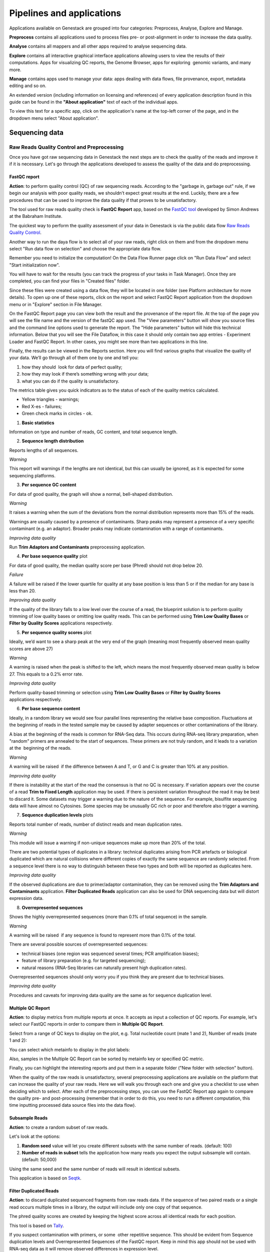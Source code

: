 Pipelines and applications
==========================

.. TODO Add links on our youtube videos

Applications available on Genestack are grouped into four categories:
Preprocess, Analyse, Explore and Manage.

**Preprocess** contains all applications used to process files pre- or
post-alignment in order to increase the data quality.

**Analyse** contains all mappers and all other apps required to analyse
sequencing data.

**Explore** contains all interactive graphical interface applications
allowing users to view the results of their
computations. Apps for visualizing QC reports, the Genome Browser, apps for
exploring  genomic variants, and many more.

**Manage** contains apps used to manage your data: apps dealing with data
flows, file provenance, export, metadata editing and so on.

An extended version (including information on licensing and references)
of every application description found in this guide can be found in the
**"About application"** text of each of the individual apps.

To view this text for a specific app, click on the application's name at the
top-left corner of the page, and in the dropdown menu select "About application".

.. image:: images/about_app.png

Sequencing data
---------------

Raw Reads Quality Control and Preprocessing
~~~~~~~~~~~~~~~~~~~~~~~~~~~~~~~~~~~~~~~~~~~

Once you have got raw sequencing data in Genestack the next steps are to
check the quality of the reads and improve it if it is necessary. Let's go
through the applications developed to assess the quality of the data and do
preprocessing.

FastQC report
^^^^^^^^^^^^^

.. TODO this is a tutorial on data flows !!!!!!
.. TODO tips: depending on the technology (WGS, WES, Microbiome, etc. data) and Organism, you can expect warnings and faiures as well

**Action**: to perform quality control (QC) of raw sequencing reads. According to
the "garbage in, garbage out" rule, if we begin our analysis with poor quality
reads, we shouldn’t expect great results at the end. Luckily, there are a few
procedures that can be used to improve the data quality if that proves to be
unsatisfactory.

The tool used for raw reads quality check is **FastQC Report** app, based on
the `FastQC tool`_ developed by Simon Andrews at the Babraham Institute.

.. _FastQC tool: http://www.bioinformatics.babraham.ac.uk/projects/fastqc/
.. image:: images/fastqc_report.png

The quickest way to perform the quality assessment of your data in Genestack
is via the public data flow `Raw Reads Quality Control`_.

.. _Raw Reads Quality Control: https://platform.genestack.org/endpoint/application/run/genestack/dataflowrunner?a=GSF3778184&action=viewFile

Another way to run the daya flow is to select all of your raw reads,
right click on them and from the dropdown menu select "Run data flow on
selection" and choose the appropriate data flow. 

.. image:: images/run_dataflow_on_selection.png

Remember you need to initialize the computation! On the Data Flow Runner page
click on "Run Data Flow" and select "Start initialization now".

.. image:: images/fastqc_start_initialization_now.png

You will have to wait for the results (you can track the progress of your
tasks in Task Manager). Once they are completed, you can find your files in
"Created files" folder.

.. image:: images/created_files_folder_FM.png

Since these files were created using a data flow, they will be located in one
folder (see Platform architecture for more details). To open up one of these
reports, click on the report and select FastQC Report application from the
dropdown menu or in "Explore" section in File Manager.

.. image:: images/select_fastqc.png

On the FastQC Report page you can view both the result and the provenance of
the report file. At the top of the page you will see the file name and the
version of the fastQC app used. The "View parameters" button will show you
source files and the command line options used to generate the report. The
"Hide parameters" button will hide this technical information. Below that you
will see the File Dataflow, in this case it should only contain two app entries -
Experiment Loader and FastQC Report. In other cases, you might see more than
two applications in this line.

.. image:: images/fastqc_page_source_files.png

Finally, the results can be viewed in the Reports section. Here you will find
various graphs that visualize the quality of your data. We’ll go through all
of them one by one and tell you:

1. how they should  look for data of perfect quality; 
2. how they may look if there’s something wrong with your data;
3. what you can do if the quality is unsatisfactory.

The metrics table gives you quick indicators as to the status of each of
the quality metrics calculated.

- Yellow triangles - warnings;
- Red X-es - failures;
- Green check marks in circles - ok.

1. **Basic statistics**

.. image:: images/fastqc_basic_statistics.png

Information on type and number of reads, GC content, and total sequence length.

2. **Sequence length distribution**

.. image:: images/fastqc_sequence_length_distribution.png

Reports lengths of all sequences.

*Warning*

This report will warnings if the lengths are not identical, but this can
usually be ignored, as it is expected for some sequencing platforms.

3. **Per sequence GC content**

.. image:: images/fastqc_per_sequence_gc_content.png

For data of good quality, the graph will show a normal, bell-shaped
distribution.

*Warning*

It raises a warning when the sum of the deviations from the normal distribution
represents more than 15% of the reads.

Warnings are usually caused by a presence of contaminants. Sharp peaks may
represent a presence of a very specific contaminant (e.g. an adaptor). Broader
peaks may indicate contamination with a range of contaminants.

*Improving data quality*

Run **Trim Adaptors and Contaminants** preprocessing application.

4. **Per base sequence quality** plot

.. image:: images/fastqc_per_base_sequence_quality.png

For data of good quality, the median quality score per base (Phred) should not
drop below 20.

*Failure*

A failure will be raised if the lower quartile for quality at any base position
is less than 5 or if the median for any base is less than 20.

*Improving data quality*

If the quality of the library falls to a low level over the
course of a read, the blueprint solution is to perform quality trimming of low
quality bases or omitting low quality reads. This can be performed using **Trim
Low Quality Bases** or **Filter by Quality Scores** applications respectively.

5. **Per sequence quality scores** plot 

.. image:: images/fastqc_per_sequence_quality_scores.png

Ideally, we’d want to see a sharp peak at the very end of the graph (meaning
most frequently observed mean quality scores are above 27)

*Warning*

A warning is raised when the peak is shifted to the left, which means the most
frequently observed mean quality is below 27. This equals to a 0.2% error rate.

*Improving data quality*

Perform quality-based trimming or selection using **Trim Low
Quality Bases** or **Filter by Quality Scores** applications respectively.

6. **Per base sequence content**

.. image:: images/fastqc_per_base_sequence_content.png

Ideally, in a random library we would see four parallel lines representing the
relative base composition. Fluctuations at the beginning of reads in the tested
sample may be caused by adapter sequences or other contaminations of the
library.

A bias at the beginning of the reads is common for RNA-Seq data. This occurs
during RNA-seq library preparation, when "random" primers are annealed to the
start of sequences. These primers are not truly random, and it leads to a
variation at the  beginning of the reads.

*Warning*

A warning will be raised  if the difference between A and T, or G and C is
greater than 10% at any position.

*Improving data quality*

If there is instability at the start of the read the consensus is that no QC
is necessary. If variation appears over the course of a read **Trim to Fixed
Length** application may be used. If there is persistent variation throughout
the read it may be best to discard it. Some datasets may trigger a warning due
to the nature of the sequence. For example, bisulfite sequencing data will have
almost no Cytosines. Some species may be unusually GC rich or poor and
therefore also trigger a warning.

7. **Sequence duplication levels** plots

.. image:: images/fastqc_sequence_duplication_levels.png

Reports total number of reads, number of distinct reads and mean duplication
rates.

*Warning*

This module will issue a warning if non-unique sequences make up more than 20%
of the total.

There are two potential types of duplicates in a library: technical duplicates
arising from PCR artefacts or biological duplicated which are natural
collisions where different copies of exactly the same sequence are randomly
selected. From a sequence level there is no way to distinguish between these
two types and both will be reported as duplicates here.

*Improving data quality*

If the observed duplications are due to primer/adaptor contamination, they can
be removed using the **Trim Adaptors and Contaminants** application. **Filter
Duplicated Reads** application can also be used for DNA sequencing data but
will distort expression data.

8. **Overrepresented sequences**

.. image:: images/fastqc_overrepresented_sequences.png

Shows the highly overrepresented sequences (more than 0.1% of total sequence)
in the sample.

*Warning*

A warning will be raised  if any sequence is found to represent more than 0.1%
of the total.

There are several possible sources of overrepresented sequences:

- technical biases (one region was sequenced several times; PCR amplification
  biases);
- feature of library preparation (e.g. for targeted sequencing);
- natural reasons (RNA-Seq libraries can naturally present high duplication
  rates).

Overrepresented sequences should only worry you if you think they are present
due to technical biases.

*Improving data quality*

Procedures and caveats for improving data quality are the same as for sequence
duplication level.

Multiple QC Report
^^^^^^^^^^^^^^^^^^

**Action**: to display metrics from multiple reports at once. It accepts as
input a collection of QC reports. For example, let's select our FastQC reports
in order to compare them in **Multiple QC Report**.

.. image:: images/multiple_qc_report.png

Select from a range of QC keys to display on the plot, e.g. Total nucleotide
count (mate 1 and 2), Number of reads (mate 1 and 2):

.. image:: images/multiple_qc_report_qc_keys.png

You can select which metainfo to display in the plot labels:

.. image:: images/multiple_qc_report_metinfo.png

Also, samples in the Multiple QC Report can be sorted by metainfo key or
specified QC metric.

.. image:: images/multiple_qc_report_sorting.png

Finally, you can highlight the interesting reports and put them in a separate
folder ("New folder with selection" button).

.. image:: images/multiple_qc_report_select_reports.png

When the quality of the raw reads is unsatisfactory, several preprocessing
applications are available on the platform that can increase the quality of
your raw reads. Here we will walk you through each one and give you a
checklist to use when deciding which to select. After each of the
preprocessing steps, you can use the FastQC Report app again to compare the
quality pre- and post-processing (remember that in order to do this, you need
to run a different computation, this time inputting processed data source
files into the data flow).

Subsample Reads
^^^^^^^^^^^^^^^

**Action**: to create a random subset of raw reads.

.. image:: images/preprocessing_subsample_reads.png

Let's look at the options:

1. **Random  seed** value will let you create different subsets with the same
   number of reads. (default: 100)
2. **Number of reads in subset** tells the application how many reads you
   expect the output subsample will contain. (default: 50,000)

Using the same seed and the same number of reads will result in identical
subsets.

This application is based on Seqtk_.

.. _Seqtk: https://github.com/lh3/seqtk

Filter Duplicated Reads
^^^^^^^^^^^^^^^^^^^^^^^

**Action**: to discard duplicated sequenced fragments from raw reads data. If
the sequence of two paired reads or a single read occurs multiple times in a
library, the output will include only one copy of that sequence.

.. image:: images/preprocessing_filter_duplicated_reads.png

The phred quality scores are created by keeping the highest score across all
identical reads for each position.

This tool is based on Tally_.

.. _Tally: http://www.ebi.ac.uk/~stijn/reaper/tally.html

If you suspect contamination with primers, or some  other repetitive sequence.
This should be evident from Sequence duplication levels and Overrepresented
Sequences of the FastQC report. Keep in mind this app should not be used with
RNA-seq data as it will remove observed differences in expression level.

Filter by Quality Scores
^^^^^^^^^^^^^^^^^^^^^^^^

**Action**: to discard reads from a sequencing assay based on Phred33 quality
scores. The application classifies the sequence as pass or fail calculating
quality score distribution for each read.

.. image:: images/preprocessing_filter_by_quality_scores.png

1. **Minimum quality score (Phred+33 range, 0... 41)** is quality cutt-off
   value. A score of 20 means that there is a 1% chance that the corresponding
   base was called incorrectly by the sequencer. A score of 30 means a 0.1%
   chance of an incorrect base call. (default: 20)
2. **Percentage of bases to be above the minimum quality score** is number of
   nucleotides in the reads having quality equal to or higher than the choosen
   minimum quality score. 100% requiers all bases in the reads to be equal to
   or hiher than the quality cut-off value. 50% means requires the median of
   the bases to be at least the quality cut-off value. (default: 80)

Let's take an example, to understand how the application works. So, here is our
read:

.. image:: images/filter_by_quality_scores_example.png

Second line represents nucleotide sequence (10 bases in this case). The forth
line contains quality scores for each nucleotide in the read.

- If "Minimum quality score" is equal to 30 and "Percentage of bases" is equal
  to 50, this read will not be discarded, because the median quality of the
  read is higher than 30.
- If "Minimum quality score" is equal to 20 and "Percentage of bases" is equal
  to 100, the read will be discarded, because not all bases have quality equal
  to or higher than 20.

This tool is based on **fastq_quality_filter**, which is part of the
FASTX-Toolkit_.

.. _FASTX-Toolkit: http://hannonlab.cshl.edu/fastx_toolkit/

This application is best used if you have some low quality reads, but others are of
high quality. You should be able to tell if this is the case from the shape of
the Per sequence quality scores plot from FastQC. It may also be worth trying
this app if the per base sequence quality is low.

Trim Adaptors and Contaminants
^^^^^^^^^^^^^^^^^^^^^^^^^^^^^^

**Action**: to find and trim adaptors and known contaminating sequences from
raw reads data.

.. image:: images/preprocessing_trim_adaptors_and_contaminants.png

1. **Minimum length of the trimmed sequence (bp)**. The application will
   discard trimmed reads of length below this number. (default: 15)

The occurance threshold before adapter clipping is set to 0.0001. It refers to
the minimum number of times an adapter needs to be found before clipping is
considered necessary.

The application uses an internal list of sequences that can be considered as
contaminants. This list is based on the possible sequencing technologies and
platform used. For instance, it contains widely used PCR primers and
adaptors for Illumina, ABI etc (see the `list of primers and adaptors`_ we
remove).

.. _list of primers and adaptors: https://s3.amazonaws.com/bio-test-data/Genestack_adapters.txt

This tool is based on fastq-mcf_, one of the EA-Utils_ utilities.

.. _fastq-mcf: https://github.com/ExpressionAnalysis/ea-utils/blob/wiki/FastqMcf.md
.. _EA-Utils: https://expressionanalysis.github.io/ea-utils/

The application is best used when you have irregularities in GC content, in
base content at the start of reads, duplicated reads. Since this QC app relies
on sequence matching it should be run first if used in conjunction with other
QC applications.

Trim Low Quality Bases
^^^^^^^^^^^^^^^^^^^^^^

**Action**: to isolate high-quality regions from raw reads.

.. image:: images/preprocessing_trim_low_quality_bases.png

Trim Low Quality Bases application is based on `Phred algorithm`_. It finds
the longest subsequence in read where the estimated error rate is below the
error threshold (which is equal to 0.01 by default).

.. _Phred algorithm: http://www.phrap.org/phredphrap/phred.html

To understand how the application works let's take an example. So, imagine we
have a sequence:

.. image:: images/trim_low_quality_bases_example.png

The application will find the fragment of the read where the sum of all
probability errors will not be more than 0.01 (in our case). In this case, the
best sequence will be "TAGA" (.001*2 + .0001*2 = .0022) and it will be the
output read. Other fragments will have the sum of error probabilities more
than the cuttoff 0.01, so they will be ignored.

This tool is based on the `Seqtk`_ tool and uses Phred algorithm to pick out
the reqions of higest quality.

.. _Seqtk: https://github.com/lh3/seqtk

Trim Reads to Fixed Length
^^^^^^^^^^^^^^^^^^^^^^^^^^

**Action**: to trim a specific amount of bases from the extremities of all
reads in a sample.

.. image:: images/preprocessing_trim_to_fixed_length.png

1. **Keep bases from position** option asks you to specify the first base that
   should be kept. (default: 1)
2. **Keep bases to position (set to zero for entire read)**. Indicate the
   position of the last nucleotide that should be kept in the read. (default:
   0)

For example, if you set 5 as the first base to keep and 30 as the last base to
keep, it means that the application trims all nucleotides before the 5th
position, and all nucleotides after the 30th base.

This tool is based on **fastx_trimmer**, which is part of the `FASTX-Toolkit`_.

.. _FASTX-Toolkit: http://hannonlab.cshl.edu/fastx_toolkit/

Trim Reads to Fixed Length application is helpful when you want to obtain
reads of a specific length (regardless of the quality).

.. TODO Add info about Merge Raw Reads application (the one without UI)

Mapped Reads Quality Control and Preprocessing
~~~~~~~~~~~~~~~~~~~~~~~~~~~~~~~~~~~~~~~~~~~~~~

If you analysing mapped reads, we recommend you check if there are any
biases taken place during mapping process (e.g. low coverage, experimental
artifacts, etc) and do preprocessing of mapped reads.

Mapped Reads QC Report
^^^^^^^^^^^^^^^^^^^^^^

**Action**: to perform quality control (QC) of mapped reads.

We follow a similar procedure to the one used to generate FastQC reports.
After selecting all the mapped reads we wish to check the quality of, we can
use the `Mapped Reads QC`_ public data flow, initialize the computations, and
then explore the results. You can read more about the Mapped Reads QC Report
app in the "Explore" section of this guide.

.. _Mapped Reads QC: https://platform.genestack.org/endpoint/application/run/genestack/dataflowrunner?a=GSF3778257&action=viewFile

An individual Mapped Reads QC report contains some techincal information about
source data, tools used and data flow.

.. image:: images/mapped_reads_qc_report.png

Also, it includes a range of **Mapping statistics**. For **single reads**,
you'll calculate these QC metrics:

#. *Total number of reads*: how many reads used to map to the reference genome;
#. *Unmapped reads*: total number of reads which failed to map to the reference
   genome;
#. *Mapped reads*: total number of reads aligned to the reference genome;
#. *Uniquely mapped reads*: total number of reads aligned exactly 1 time to teh
   reference genome;
#. *Multi-hit mapped reads*: total number of reads aligned >1 times to the
   reference genome.

In case you analyse **paired-end reads** data, you'll see the following
statistics:

#. *Total number of mate pairs*: how many paired-end reads used to map to the reference genome;
#. *Mapped mate pairs*: total number of paired reads where both mates were
   mapped;
#. *Partially mapped mate pairs*: total number of paired reads where only one
   mate in the pair was mapped;
#. *Unmapped mate pairs*: total number of paired reads which failed to map to the
   reference genome;
#. *Improperly mapped mate pairs*: total number of paired reads where one of the
   mates was mapped with an unexpected orientation;
#. *Properly mapped mate pairs*: total number of paired reads where both mates
   were mapped with the expected orientation.

*Coverage by chromosome* plot is reported for both read types.

.. image:: images/coverage_by_chromosome.png

This plot shows the percentage of reads covered by at least x reads. To clear
it up, let's just imagine that we have a plot which shows coverage only for one
chromosome and therefore it shows 1 line. If on the x-axis we have e.g 100
reads, on y-axis - 10% (percentage of chromosome bases covered by 100 reads).
So, it looks like we have 100-reads coverage for 10% of chromosome.

The amount of coverage you are expecting varies with the experimental
techniques you are using. Normally you want similar coverage patterns across
all chromosomes, but this may not be the case if e.g. you are dealing with
advanced stage cancer.

.. TODO: What does it look like when data is of poor quality ( + what can we do about it)

**Insert Size statistics** will be calculated for paired-end reads only.

.. note:: **What is the difference between fragment size, insert size and mate
          inner distance?**

          Mate inner distance is the length between the two sequence reads.
          Insert size is normally the distance between paired-end adaptors
          (paired-end reads + mate inner distance). Fragment size is the
          insert plus both adaptors.

.. image:: images/insert.jpg

Insert size statistics are useful to validate library constraction and include:

#. *Median insert size* - a middle of a sorted list of insert sizes;
#. *Median absolute deviation* is calculated by taking the median of the absolute
   deviations from the median insert size;
#. *Mean insert size (trimmed)* - an average of the insert sizes;
#. *Standard deviation of insert size* measures the variation in insert sizes
   from the mean insert size.

**Insert size distribution** graph is displayed for paired-end reads:

.. image:: images/mapped_reads_qc_report_insert_size_distribution.png

This graph shows the  distribution of insert sizes.

Of course, the expected proportions of these metrics vary depending on the type
of library preparation used, resulting from technical differences between
pair-end libraries and mate-pair libraries.

Mapped Reads QC Report application is based on `BEDtools
<http://bedtools.readthedocs.io/en/latest/>`_ and Picard_ tool.

.. _Picard: http://broadinstitute.github.io/picard/

.. TODO What should "Insert size distribution" plot look like normally?
.. TODO What does it look like when data is of poor quality ( + what can we do about it)

You can analyse the output for several Mapped Reads QC reports at once using
our Multiple QC Report application.

.. image:: images/multiple_qc_report_mapped_reads_qc.png

This is helpful, because it allows you to see in comparison, how many reads in
your experiment are unmapped, partially or improperly mapped.

Targeted Sequencing QC Report
^^^^^^^^^^^^^^^^^^^^^^^^^^^^^

This application is good to use when analysing Targeted Sequencing data, e.g.
Whole Exome Sequencing assays.

**Action**: to assess whether the target capture has been successful, i.e. if
most of the reads actually fell on the target, if the targeted bases reached
sufficient coverage, etc. To do that, you can use "Targeted Sequencing QC Report".

By default, the application allows you to compute enrichment statistics for
reads mapped only on exome. If you go to the app page, change the value to
"Both exome and target file" and select the appropriate target annotation
file, you get both exome and/or target enrichment statistics.

The following enrichment statistics are computed:

- Number and proportion of mapped reads on target;
- Mean coverage on target with at least 2X coverage;
- Target bases with at least 2, 10, 20, 30, 40, and 50 x coverage.

You can generate these reports directly by choosing Mapped Reads files, right
clicking on them and selecting the appropriate app (in Explore section) or
using "Run data flow on selection..." option and `Targeted Sequencing Quality
Control`_ public data flow.

.. _Targeted Sequencing Quality Control: https://platform.genestack.org/endpoint/application/run/genestack/dataflowrunner?a=GSF3778331&action=viewFile

You can analyse the output for multiple reports at once using the Multiple QC
Report application.

.. image:: images/targeted_sequencing_qc_multiple.png

This application is based on `BEDtools
<https://code.google.com/archive/p/bedtools/>`_, Picard_ tools and `SAMtools
<http://samtools.sourceforge.net/>`_.

.. _Picard: http://broadinstitute.github.io/picard/

Apart from quality control applications, Genestack suggests you a bunch of
applications to preprocess mapped reads.

Mark Duplicated Mapped Reads
^^^^^^^^^^^^^^^^^^^^^^^^^^^^

Duplicated reads are reads of identical sequence composition and length,
mapped to the same genomic position. Marking duplicated reads can help speed
up processing for specific apps, e.g. cariant calling step, where
processing additional identical reads would lead to early PCR amplification
effects (jackpotting) contributing noise to the signal.

You can read more about Duplicated Mapped Reads in this excellent `SeqAnswers
thread`_.

.. _SeqAnswers thread: http://seqanswers.com/forums/showthread.php?t=6854

.. image:: images/mark_duplicated_mapped_reads.png

**Action**: to go through all reads in a mapped reads sample, marking as
"duplicates" for paired or single reads where the orientation and the 5’
mapping coordinate are the same.

3’ coordinates are not considered due to two reasons:

#. The quality of bases generated by sequencers tends to drop down toward the
   3’ end of a read. Thus its alignment is less reliable compared to the 5’
   bases.
#. If reads are trimmed at 3’ low-quality bases before alignment, they will
   have different read lengths resulting in different 3’ mapping coordinates.

In such cases, when the distance between two mapped mates differs from the
internally estimated fragment length, including mates mapping to different
chromosomes, the application will not identify or use them but will not fail
due to inability to find the mate pair for the reads.

Marking duplicated reads can help speed up processing for specific applications,
e.g. "Variant Calling" application.

This tool is based on **MarkDuplicates**, part of `Picard`_ tool.

.. _Picard: http://broadinstitute.github.io/picard/

Remove Duplicated Mapped Reads
^^^^^^^^^^^^^^^^^^^^^^^^^^^^^^

The point of removing duplicated mapped reads is to try to limit the influence
of early PCR selection (jackpotting). Whether or not you should remove
duplicate mapped reads depends on the type of data you have. If you are
dealing with whole-genome sequencing data where expected coverage is low and
sequences are expected to be present in similar amounts, removing duplicated
reads will reduce processing time and have little deleterious effect on
analysis. If however you are processing RNA-seq data, where the fold-variation
in expression can be up to 10^7, reads are relatively short, and your main
point of interest is the variation in expression levels, this probably isn’t
the tool for you.

You can read more about Duplicated Mapped Reads in this excellent `SeqAnswers
thread`_.

.. _SeqAnswers thread: http://seqanswers.com/forums/showthread.php?t=6854

.. image:: images/remove_duplicated_mapped_reads.png

**Action**: to go through all reads in a Mapped Reads file, marking as
"duplicates" paired or single reads where the orientation and the 5’
mapping coordinate are the same and discarding all except the "best"
copy.

3’ coordinates are not considered due to two reasons:

#. The quality of bases generated by sequencers tends to drop down toward the
   3’ end of a read. Thus its alignment is less reliable compared to the 5’
   bases.
#. If reads are trimmed at 3’ low-quality bases before alignment, they will
   have different read lengths resulting in different 3’ mapping coordinates.

The app also takes into account interchromosomal read pairs.

In such cases, when the distance between two mapped mates differs from
the internally estimated fragment length, including mates mapping to
different chromosomes, the application  app cannot identify them but
will not fail due to inability to find the mate pair for the reads.

This application is based on **MarkDuplicates**, part of the Picard_ tools.

.. _Picard: http://broadinstitute.github.io/picard/

Subsample Reads
^^^^^^^^^^^^^^^

You can use this application if you want to take a look at what your final
experimental results will look like, but don’t want to spend time processing
all your data right away.

**Action**: to create a random subset of mapped reads.

.. image:: images/subsample_mapped_reads.png

1. **Subsampling ratio (percentage)** option is used to set a fraction of
   mapped reads you’d like to extract (default: 50).
2. **Random seed** value will let you produce different subsets with the same
   number of mapped reads.
   
Using the same random seed and the same subsampling ratio will result in
identical subsets.

This application is based on `SAMtools <http://samtools.sourceforge.net/>`_.

Merge Mapped Reads
^^^^^^^^^^^^^^^^^^

The application is useful when you have multiple replicates of the same
experiment and want to combine them before producing your final result.

**Action**: to merge multiple Mapped Reads files, producing one single
output Mapped Reads file.

.. image:: images/merge_mapped_reads.png

The application is based on `SAMtools <http://samtools.sourceforge.net/>`_.

Convert to Unaligned Reads
^^^^^^^^^^^^^^^^^^^^^^^^^^

**Action**: to convert mapped reads into unaligned reads.

.. image:: images/convert_to_unaligned_reads.png

This application is based on Picard_ tools.

.. _Picard: http://broadinstitute.github.io/picard/

Variants Preprocessing
~~~~~~~~~~~~~~~~~~~~~~

While analysing variants, you also can preprocess them. Just select Genetic
Variations file and click on "Preprocess" section to see what applications
are available for you.

Merge Variants
^^^^^^^^^^^^^^

Merging Genomic Variations files can be useful, when you have, for example,
one Genetic Variations file for SNPs and another one for Indels. After their
merging, the result Genetic Variations file will separately contain
information about SNPs and about Indels.

**Action**: to merge two or more Genetic Variations files into a single file.

.. image:: images/merge_variants.png

This application is based on `BCFtools
<http://samtools.github.io/bcftools/bcftools.html>`_.

Concatenate Variants
^^^^^^^^^^^^^^^^^^^^

Concatenation would be appropriate if you, for example, have separate Genetic
Variations files for each chromosome, and simply wanted to join them
'end-to-end' into a single Genetic Variations file.

**Action**: to join two or more Genetic Variations files by concatenating them
into a larger, single file.

.. image:: images/concatenate_variants.png

The application always allows overlaps so that the first position at the start
of the second input will be allowed to come before the last position of the
first input. There is an option to "Remove duplicated variants" to make sure
that there are no redundant results.

The application is based on `BCFtools
<http://samtools.github.io/bcftools/bcftools.html>`_.

RNA-seq Data Analysis
~~~~~~~~~~~~~~~~~~~~~

.. TODO: Add info about RNA-seq technology

Mapping (also called alignment) refers to the process of aligning sequencing
reads to a reference sequence, whether the reference is a complete genome,
transcriptome, or de novo assembly.

There are at least two types of mapping strategies - Spliced Mapping and
Unsplaced Mapping. In case of RNA-seq data, reads are derived from mature mRNA,
so there's typically no introns in the sequence. For example, if the read spans
two exons, the reference genome might have one exon followed by an intron.


.. note:: **What is the difference between exons and introns?**

          Exons and introns are both parts of genes. However, exons code for
          proteins, whereas introns do not. In RNA splicing, introns are
          removed and exons are jointed to one another to generate mature
          messenger RNA (mRNA) which is further used to synthesize proteins.


In this case, if you'll use Unspliced Mapper, the reference genome would find
a matching sequence in only one of the exons, while the rest of the read would
not match the intron in the reference, so the read can't be properly aligned.
When analysing RNA-seq data using unspliced aligner, the reads may be mapped to
potentially novel exons, however reads spanning splice junctions are likely to
remain unmapped.

In contrast, Spliced Mappers would know not to try to align RNA-seq reads to
introns, and would somehow identify possible downstream exons and try to align
to those instead ignoring introns altogether. Taking this into account, we
recommend you use Spliced Mapping applications to analyse RNA-seq data.

On Genestack, you will find two spliced aligners - Spliced Mapping with
Tophat2 and Spliced Mapping to Transcriptome with STAR.

.. TODO: Add a forum post on the differences between the two spliced mappers and paste a link on it here.

Spliced Mapping with Tophat2
^^^^^^^^^^^^^^^^^^^^^^^^^^^^

**Action**: to map Raw Reads with transcriptomic data like RNA-seq to a
Reference Genome, taking or not taking into account splice junctions.


.. note:: **What is splice junction?**

          Splice junctions are exon-intron boundaries, at which RNA splicing
          takes place. For example, to cut an intron (between two exons) you
          need to splice in two places so that two exons might be jointed.


Let’s have a look at the app page and talk about various parameters:

.. image:: images/rna-seq_spliced_mapping_tophat.png

Details on various settings:

#. If you are using strand-specific RNA-seq data, the option
   "Strand-specificity protocol" will let you choose between the "dUTP" and
   "ligation" method. If you are not sure whether your RNA-seq data is
   strand-specific or not, you can try using Subsample reads to make a
   small subsample, map it with Spliced Mapping and check the coverage in
   Genome Browser for genes on both strands.
#. By default, the application uses annotated transcripts from the Reference
   Genome to distinguish between novel and known junctions. Using the option
   "Rule for mapping over known annotation" you can restrict mappings only
   across known junctions or infer splice junctions without any reference
   annotation.
#. With default settings, the application will report the single best mapping
   for each read, even if there are multiple valid mapping positions. The
   option "Number of "best" mappings to report" lets you increase the number
   of reported mappings. This can be used together with "Rule for filtering
   mappings" to choose whether to keep reads mapping to uniquely or to
   multiple positions, e.g. report up to 5 possible mappings, and only for
   multi-hit reads. If you want to be stricter, you can set the number of
   allowed mismatches from 2 to 1 or 0.
#. For paired reads, using the option "Disallow unique mappings of one mate"
   you can discard pairs of reads where one mate maps uniquely and the other
   to multiple positions. Selecting "Disallow discordant mappings" will
   discard all mappings where the two mates map uniquely but with unexpected
   orientation, or where the distance between two mapped mates differs from
   and internally estimated fragment length, including mates mapping to
   different chromosomes.

The app is based on Tophat2_ aligner.

.. _Tophat2: https://genomebiology.biomedcentral.com/articles/10.1186/gb-2013-14-4-r36

This app is used in the the `Testing Differential Gene Expression tutorial`_.

.. _Testing Differential Gene Expression tutorial: http://genestack-user-tutorials.readthedocs.io/tutorials/DGE_analysis/index.html

Spliced Mapping to Transcriptome with STAR
^^^^^^^^^^^^^^^^^^^^^^^^^^^^^^^^^^^^^^^^^^

**Action**: to perform gapped read alignment of transcriptomic data (like
RNA-seq) to a Reference Genome taking into account splice junctions.

In comparison to Tophat, STAR works fast, at the same time being very accurate
and precise. Moreover, in contrast to all our other mappers, it maps reads onto
the reference transcriptome, not the genome. Another advantage of the
application is that it can be used to analyse both: short and long reads,
making it compatible with various sequencing platforms. What's more, this
Spliced Mapper supports two-pass alignment strategy when it runs the second
alignment pass to align reads across the found splice junctions, which improves
quantification of the novel splice junctions. Taking all these features into
account, the Spliced Mapping to Transcriptome with STAR app can be a very good
alternative to other RNA-seq aligners.

Here is the application page:

.. image:: images/rna-seq_spliced_mapping_star.png

Now, let's look through the application parameters:

#. "Enable two pass mapping mode" option is recommended for semsitive novel
   junction discovery. The idea is to collect the junctions founded in the
   first pass, and use them as "annotated" junctions for the 2nd pass mapping.
#. You can set "maximum number of multiple alignments allowed for a read: if
   exceeded, the read is considered unmapped" (10 by default).
#. "Minimum overhang for unannotated junctions" prohibits alignments with very
   small spilce overhangs for unannotated junctions (overhang is a piece of
   the read which is spliced apart). It is 5 bp by default.
#. "Minimum overhang for annotated junctions" option does the same job as
   "Minimum overhang for unannotated junctions" but for annotated junctions.
#. Set how many mismatches you allow per pair in "Maximum number of mismatches
   per pair" parameter.
#. "Minimum intron length" and "Maximum intron length" are the minimum and
   maximum intron sizes you consider for the spliced alignments. If you are not
   sure, `this paper`_ may help you to make a decision.
#. "Maximum genomic distance between mates" is the max gap between reads from
   a pair when mapped to the genome. If reads map to the genome farther apart
   the fragment is considered to be chimeric.

.. _this paper: https://www.ncbi.nlm.nih.gov/pubmed/10454621

The application is based on STAR_ aligner:

.. _STAR: https://github.com/alexdobin/STAR

Gene Quantification with RSEM
^^^^^^^^^^^^^^^^^^^^^^^^^^^^^

**Action**: to use STAR mapper to align reads against reference transcripts
and apply an `Expectation-Maximization algorithm`_ to estimate gene and
isoform expression levels from RNA-Seq data.

.. _Expectation-Maximization algorithm: https://en.wikipedia.org/wiki/Expectation%E2%80%93maximization_algorithm

Let's look at the application page and discuss the parameters available there.

.. image:: images/rsem_report.png

#. “The RNA-Seq protocol used to generate the reads is strand specific”? If
   yes, check it. By default, the app considers the reads as non-strand-specific.
#. It is important to know the fragment length distribution to estimate
   expression levels from for single-end data accurately. In this case, you need
   to specify the "Estimated average fragment length (for single-end reads only)".
   Typical Illumina libraries produce fragment lengths ranging between 180–200 bp.
   By default, the fragment length is set equal to 190. For paired-end reads, the
   average fragment length can be directly estimated from the reads.
#. You can also set the "Estimated standard deviation of fragment length (for
   single-end reads only)" (the default value is 20). For paired-end reads this
   value will be estimated from the input data.

When the task is complete, click "View report" in Explore section to get gene
and isoform level expression estimates.

.. image:: images/rsem_output_report.png

The output report represents a table with the following main columns:

- *transcript_id* - name of the transcript;
- *gene_id* - name of the gene which the transcript belongs to. If no gene
  information is provided, gene\_id and transcript\_id are the same;
- *length* - transcript's sequence length (poly(A) tail is not counted);
- *effective_length* - counts only the positions that can generate a valid
  fragment. If no poly(A) tail is added, effective length is equal to
  transcript length - mean fragment length + 1. If one transcript's effective
  length is less than 1, this transcript's both effective length and abundance
  estimates are set to 0;
- *expected_count* - the sum of the posterior probability of each read comes
  from this transcript over all reads;
- *TPM* - transcripts per million normalized by total transcript count in
  addition to average transcript length;
- *FPKM* - fragments per kilobase of exon per million fragments mapped;
- *IsoPct* - the percentage of the transcript's abundance over its parent
  gene's abundance. If the parent gene has only one isoform or the gene
  information is not provided, this field will be set to 100.

The application is based on the `RSEM`_ program and the `STAR`_ mapper.

.. _RSEM: http://deweylab.github.io/RSEM/
.. _STAR: https://github.com/alexdobin/STAR

Gene Quantification with HTSeq-count
^^^^^^^^^^^^^^^^^^^^^^^^^^^^^^^^^^^^

**Action**: to calculate the number of reads overlapped the genes and other
features. The application accepts Mapped Reads and Reference Genome as inputs
and generates Mapped Read Counts (containing information about number of reads
overlapping each gene specified in the reference annotation).

.. image:: images/htseq_count_app.png

Let's go through the application parameters:

1. Depending on your tasks, you should specify the feature type for which
   overlaps choosing from "exon", "CDS" (coding DNA sequence), "3’UTR" (the 3’ 
   untranslated region) or "5’UTR" (the 5’ untranslated region). For example,
   you may consider each exon as a feature in order to check for alternative
   splicing.
2. By default, the "gene-id" will be used as a feature identifier. If some
   features will have the same feature identifier the application will
   consider all these features as relating to the same feature.
3. You also need to choose a rule for overlaps that dictates how mapped reads
   that overlap genomic features will be treated. There are three overlap
   resolution modes: union, strict-intersection, and non-empty intersection.

   The first one - "union" - is the most recommended. It combines all cases
   when the read (or read pair) at least partly overlaps the feature. The
   "strict-intersection" mode is about strict intersection between the
   feature and the read overlapping this feature. But if you are interested in
   counting reads that are fully or partly intersected with the feature, you
   should use the last mode. It’s important that the read will be counted for
   feature if it overlaps precisely only one feature. If the read overlaps
   with more than one feature, it will not be counted.

.. image:: images/overlap_resolution_modes.png

4. An additional useful option is "Strand-specific reads". The application
   takes into account the direction of the read and the reference, so that a
   read from the wrong direction, even if it is mapped to the right place,
   will not be counted. This option can be useful if your data is
   strand-specific and you are interested in counting of reads overlapping
   with feature regarding to whether these reads are mapped to the same or the
   opposite strand as the feature. Choose "yes", if the reads were mapped to
   the same strand as the feature and "reverse" - if the reads were mapped on
   the opposite strand as the feature. Specify "no", if you don’t consider
   strand-specificity.

This application is based on HTSeq_ tool and used in `Differential Gene
Expression Analysis pipeline`_. After calculating read abundance on the gene
level, you'll be able to run "Test Differential Gene Expression" application.

.. _HTSeq: http://www-huber.embl.de/HTSeq/doc/overview.html
.. _Differential Gene Expression Analysis pipeline: https://platform.genestack.org/endpoint/application/run/genestack/dataflowrunner?a=GSF3778423&action=viewFile

Isoform quantification with Kallisto
^^^^^^^^^^^^^^^^^^^^^^^^^^^^^^^^^^^^

**Action**: to quantify abundances of transcripts from RNA-Seq data without
the need for alignment. It uses an `Expectation-Maximization algorithm`_ on
"pseudoalignments" to find a set of potential transcripts a read could have
originated from.

.. _Expectation-Maximization algorithm: https://en.wikipedia.org/wiki/Expectation%E2%80%93maximization_algorithm
.. image:: images/kallisto.png

Let's inspect the application options:

#. Use "Strand-specificity protocol" parameter to specify how to process the
   pseudoalignments. By default, the app does not take into account strand
   specificity ("none" value). To run the app in strand specific mode, change
   this value to "forward" if you are interested only in fragments where the
   first read in the pair is pseudomapped to the forward strand of a
   transcript. If a fragment is pseudomapped to multiple transcripts, only the
   transcripts that are consistent with the first read are kept. The "reverse"
   is the same as "forward" but the first read will be pseudomapped to the
   reverse strand of the transcript.
#. To correct the transcript abundances according to the model of sequences
   specific bias, check "Enable sequence based bias correction" option.
#. In the case of single-end reads, the "Estimated average fragment length
   (for single-end reads only)" option must be used to specify the average
   fragment length. Typical Illumina libraries produce fragment lengths
   ranging from 180–200 bp. By default it’s equal to 190. For paired-end
   reads, the average fragment length can be directly estimated from the reads.
#. ALso, you can set the "Estimated standard deviation of fragment length (for
   single-end reads only)" (the default value is 20). For paired-end reads
   this value will be estimated from the input data.

Use the "View report" app in the Explore section to review the Kallisto output
report.

.. image:: images/kallisto_report.png

It contains a table with the following main columns:

- *target_id* - feature name, e.g. for transcript, gene;
- *length* - feature length;
- *eff_length* - effective feature length, i.e. a scaling of feature length by
  the fragment length distribution;
- *est_counts* - estimated feature counts;
- *tpm* - transcripts per million normalized by total transcript count in
  addition to average transcript length.

The application is based on Kallisto_ tool.

.. _Kallisto: https://pachterlab.github.io/kallisto/

Isoforms quantification with Cuffquant
^^^^^^^^^^^^^^^^^^^^^^^^^^^^^^^^^^^^^^

Specific genes can produce a range of different transcripts encoding various
isoforms, i.e. proteins of varying lengths containing different segments of the
basic gene sequence. Such isoforms can be generated, for example, in the
process of alternative splicing.

**Action**: to quanify reads abundance at the isoform level. It accepts Mapped
Reads (corresponding to isoform alignment) and Reference Genome as inputs. The
output is a file containing isoform counts. Several such files corresponding to
samples with different biological conditions and isoforms can be further used
in "Test Differential Isoforms Expression" application.

.. image:: images/cuffquant.png

Before running the application, you can choose the following parameters:

#. "Strand-specificity protocol" is used for generating your reads. By default,
   the application takes "none" strand-specific data, but this value can be
   changed to "dUTP" or "RNA-ligation".
#. Switch the "No correction by effective length" option if you’d like to not
   apply effective length normalization to transcript FPKM (fragments per kilo
   bases of exons for per million mapped reads).

The application always makes an initial estimation procedure to more
accurately weight reads mapping to multiple places in the genome.

This application is based on **cuffquant** (a part of Cufflinks_ tool) and
used in `Differential Isoform Expression Analysis`_ public data flow.

.. _Cufflinks: http://cole-trapnell-lab.github.io/cufflinks/
.. _Differential Isoform Expression Analysis: https://platform.genestack.org/endpoint/application/run/genestack/dataflowrunner?a=GSF3778459&action=viewFile

Test Differential Gene Expression
^^^^^^^^^^^^^^^^^^^^^^^^^^^^^^^^^

**Action**: to perform differential gene expression analysis between groups of
samples. The application accepts Mapped Read Counts (from Quantify Raw
Coverage in Genes application) and generates Differential Expression
Statistics file which↵you can view in Expression Navigator application.

.. image:: images/test_differential_gene_expression.png

#. You can apply autogrouping ("Group samples by" option) when the application
   helps you to group your samples according to experimental factor indicated
   in metainfo for the samples (e.g. disease, tissue, sex, cell type, cell
   line, treatment, etc).
#. The application supports two "methods for differential expression" -
   "DESeq2" and "edgeR" statistical R packages - to perform normalization
   across libraries, fit negative binomial distribution and likelihood ratio test
   (LRT) using generalized linear model (GLM).

   With edgeR, one of the following types of dispersion estimate is used, in
   order of priority and depending on the availability of biological replicates:
   Tagwise, Trended, or Common. Also, edgeR is much faster than DESeq2 for
   fitting GLM model, but it takes slightly longer to estimate the dispersion. It
   is important that edgeR gives moderated fold changes for the extremely lowly
   Differentially Expressed (DE) genes which DESeq2 discards, showing that the
   likelihood of a gene being significantly differentially expressed is related
   to how strongly it's expressed. So, choose one of the packages according to
   your desires and run the analysis.

For each group, a GLM LRT is carried out to find DE genes in this group
compared to the average of the other groups. In the case of 2 groups, this
reduces to the standard analysis of finding genes that are differentially
expressed between 2 groups. Thus, for N groups, the application produces N
tables of Top DE genes. Each table shows the corresponding Log2(Fold Change),
Log2(Counts per Million), P-Value, and False Discovery Rate for each gene.
Look at all result tables and plots in Expression Navigator application.

-  **Log2(Fold Change)**. Let’s assume, that we have two groups - with tumor and
   with control samples. Then, for each gene in sample we know read counts
   (output of Quantify Raw Coverage in Genes application). If we divide read
   counts value for gene X (in the tumor sample) by the read counts value for
   gene X (in the control sample) we’ll get Fold Change value:

   *Fold Change = tumor/control*
   
   And if we apply Log2 transform for this value we’ll get Log2(Fold Change):

   *Log2 Fold Change =  Log2 (tumor) - Log2(control)*

   Log transformed values contains the same information as Fold Change but
   makes it more clear for interpretation because of symmetric values.

-  **Log2(Counts per Million)**. Dividing each read count by millions yields
   counts per million (cpm), a simple measure of read abundance that can be
   compared across libraries of different sizes. And if we apply Log2 transform
   for this value we’ll get Log2(Counts per Million).

-  **p-value**. The application also counts p-value for each gene. A low
   p–value is seen as evidence that the null hypothesis may not be true (i.e.,
   our gene is differentially expressed).

-  **False discovery rate**. FDR is the expected proportion of Type I errors
   among the rejected hypotheses.

This application is based on two statistical R packages - `DESeq2`_ and
`edgeR`_.

.. _DESeq2: http://www.bioconductor.org/packages/release/bioc/html/DESeq2.html
.. _edgeR: http://www.bioconductor.org/packages/2.13/bioc/html/edgeR.html

Test Differential Isoform Expression
^^^^^^^^^^^^^^^^^^^^^^^^^^^^^^^^^^^^

**Action**: to perform differential isoform expression analysis between groups
of samples. The application accepts FPKM Read Counts (from Quantify FPKM
Coverage in Isoforms application) and generates Differential Expression
Statistics file which↵you can view in Expression Navigator application.

.. image:: images/test_differential_isoform_expression.png

In application options, you can find these ones:

#. You can apply autogrouping ("Group samples by" option) when the application
   helps you to group your samples according to experimental factor indicated
   in metainfo for the samples (e.g. disease, tissue, sex, cell type, cell
   line, treatment, etc).
#. “Apply fragment bias correction” - if checked, the application runs the
   bias detection and correction algorithm which can significantly improve
   accuracy of transcript abundance estimates.
#. Use “Apply multiple reads correction” option if you’d like to apply the
   multiple reads correction.

The application finds isoforms that are differentially expressed (DE) between
several groups of samples and produces tables of Top DE transcripts. Each
table shows the corresponding Log2(Fold Change), Log2(Counts per Million),
P-Value, and False Discovery Rate for each isoform. To visualize your results
use Expression Navigator application.

- **Log2(Fold Change)**. Let’s assume, that we have two groups - with tumor
  and with control samples. Then, for each transcript in sample we know read
  counts (output of Quantify FPKM Coverage in Isoforms application). If we
  divide read counts value for transcript X (in the tumor sample) by the read
  counts value for transcript X (in the control sample) we’ll get Fold Change
  value:

  *Fold Change = tumor/control*

  And if we apply Log2 transform for this value we’ll get Log2(Fold Change):

  *Log2 Fold Change =  Log2 (tumor) - Log2(control)*
  
  Log transformed values contains the same information as Fold Change but
  makes it more clear for interpretation because of symmetric values.

- **Log2(Counts per Million)**. Dividing each read count by millions yields
  counts per million (cpm), a simple measure of read abundance that can be
  compared across libraries of different sizes. And if we apply Log2 transform
  for this value we’ll get Log2(Counts per Million).

- **p-value**. The application also counts p-value for each isoform. A low
  p–value is seen as evidence that the null hypothesis may not be true (i.e.,
  our isoform is differentially expressed).

- **False discovery rate**. FDR is the expected proportion of Type I errors
  among the rejected hypotheses. In other words, it’s the fraction of isoforms
  for which a significant variation was identified incorrectly. You can read
  more about it `here <http://www.cbil.upenn.edu/PaGE/fdr.html>`_.

This application is based on **cuffdiff** which is a part of Cufflinks_.

.. _Cufflinks: http://cole-trapnell-lab.github.io/cufflinks/

Expression Navigator
^^^^^^^^^^^^^^^^^^^^

**Action**: to view and filter the results of differential gene and isoform
expression analyses.

.. image:: images/expression_navigator_for_RNA-seq.png

The Expression Navigator page contains 4 sections:

1. The topmost section, "Groups Information", is a summary of the groups
   available for comparison. Size refers to the number of samples used to
   generate each group. The drop-down selection menu lets you choose which
   groups to compare.
2. The leftmost section allows you to filter and choose genes for comparison.
   You can filter by maximum acceptable false discovery rate (FDR), up or down
   regulation, minimum log fold change (LogFC), and minimum log counts per
   million (LogCPM).

- **Log2(Fold Change)**. Let’s assume, that we have two groups - with tumor
  and with control samples. Then, for each gene in a sample we know read counts
  (output of Quantify Raw Coverage in Genes application). If we divide read
  counts value for gene X (in the tumor sample) by the read counts value for
  gene X (in the control sample) we’ll get the Fold Change value:

  *Fold Change = tumor/control*

  And if we apply a Log2 transform for this value we’ll get Log2(Fold Change):

  *Log2 Fold Change =  Log2 (tumor) - Log2(control)*
  
  Log transformed values contains the same information as Fold Change but
  makes it more clear for interpretation because of symmetric values.
  Genes with positive Log FC are considered to be up-regulated in the selected
  group, ones with negative Log FC are down-regulated.

- **Log2(Counts per Million)**. Dividing each read count by millions yields
  counts per million (cpm), a simple measure of read abundance that can be
  compared across libraries of different sizes. And if we apply Log2 transform
  for this value we’ll get Log2(Counts per Million).

  *Counts per Million =  reads(gene)\^106/reads(all genes)*

- **p-value**. The application also counts p-value for each gene. A low
  p–value is seen as evidence that the null hypothesis may not be true (i.e.,
  our gene is differentially expressed).

- **False discovery rate**. FDR is the expected proportion of Type I errors
  among the rejected null hypotheses. In other words, it’s the fraction of
  genes for which a significant variation was identified incorrectly. You
  can read more about it `on this page`_.

.. _on this page: http://www.cbil.upenn.edu/PaGE/fdr.html

  The buttons at the bottom of the section allow you to refresh the list
  based on your filtering criteria or clear your selection.

3. The top right section contains a box plots of expression levels. Genes are
   listed on the x axis with one bar present for each  selected group. Log
   normalized expression levels are plotted on the y axis.

4. The bottom right section contains a search box for genes of interest. You
   can search for one gene at a time with auto-complete functionality. These
   genes do not need to be on the filtered list.

You can read more about this app in the corresponding `tutorials`_.

.. _tutorials: http://genestack-user-tutorials.readthedocs.io/index.html

.. TODO: add Differential Similarity Search application

Single-cell RNA-seq Analysis
^^^^^^^^^^^^^^^^^^^^^^^^^^^^

**Action**: to identify heterogeneously-expressed (HE) genes across cells,
while accounting for technical noise. The application analyses single-cell
RNA-seq data and accepts several Mapped Read Counts as inputs. The output
report you can see in Single-cell RNA-seq Visualiser.

The application supports two algorithms for HE analysis. The first uses
spike-in data (artificially introduced RNAs of known abundance) to calibrate a
noise model. The second method is a non-parametric algorithm based on
smoothing splines and does not require the presence of spike-in data.

.. image:: images/single-cell_rna-seq_analysis.png

To identify highly variable genes you can try different options:

#. "Exclude samples with low coverage" option (switched by default) allows you
   to exclude or include for analysis samples with low read counts.
#. The "Use spike-ins to calibrate noise" option determines whether or not
   spike-in data should be taken into account. If you select only one folder
   before running the app, you will use spike-free algorithm and↵this option
   will be switched off by default. But if you select two↵folders, one for
   biological and the other for spike-in data, you can use↵the Brennecke
   algorithm which requires this option.
#. Set "Significance level for the p-value (-10log₁₀(p))". The application
   will use the default of 1, which corresponds to selecting genes for which
   p is smaller than 0.1.

The next three options will be available if spike-ins are included in the
experiment and "Use spike-ins to calibrate noise" option is switched:

#. You’ll be able to set "Expected biological CV" which is the minimum
   threshold chosen for quantifying the level of biological variability (CV -
   coefficient of variation) expected in the null hypothesis of the model. The
   default value is 0.5.
#. The other two options - "Noise fit - proportion of genes with high CV² to
   remove" and "Noise fit - proportion of genes with low mean expression to
   remove" - enable us to exclude a fraction of spike-in genes to fit the
   noise model, because extreme outliers tend to skew the fit. The default
   values for these options are 0 and 0.85, consequently.

To look at the HE analysis results, open the created Single-cell RNA-seq
Analysis page in  Single-cell RNA-seq visualizer.

This application is based on such R packages as `DESeq`_, `statmod`_, `ape`_,
`flashClust`_ and `RSJONIO`_.

.. _DESeq: http://bioconductor.org/packages/release/bioc/html/DESeq.html
.. _statmod: https://cran.r-project.org/web/packages/statmod/index.html
.. _ape: https://cran.r-project.org/web/packages/ape/index.html
.. _flashClust: https://cran.r-project.org/web/packages/flashClust/index.html
.. _RSJONIO: https://cran.r-project.org/web/packages/RJSONIO/RJSONIO.pdf

Read more about single-cell RNA-seq analysis on Genestack `here
<https://genestack.com/blog/2016/02/22/visualisation-clustering-methods-single-cell-rna-seq-data/>`_.

Single-cell RNA-Seq Visualiser
^^^^^^^^^^^^^^^^^^^^^^^^^^^^^^

**Action**: to explore cell-to-cell variability in gene expression in even
seemingly homogeneous cell populations based on scRNA-Seq datasets.

The application shows basic statistics such as the number of identified highly
variable genes across the analysed samples. It also provides several quality
control (QC) plots allowing to check the quality of raw sequencing data,
estimate and fit technical noise for the Brennecke algorithm, and detect the
genes with significantly high variability in expression.

.. image:: images/qc_plots_in_single_cell_visualizer.png

QC plots are adopted from the original `paper by Brennecke et al`_. In all the
plots described below, gene expression levels are normalized↵using the DESeq
normalization procedure.

.. _paper by Brennecke et al: http://www.nature.com/nmeth/journal/v10/n11/full/nmeth.2645.html

The first plot describing the quality of raw data is the Scatter Plot of
Normalised Read Counts, which shows the cell-to-cell correlation of normalized
gene expression levels. Each dot represents a gene, its↵x-coordinate is the
normalized gene count in the first cell, and its↵y-coordinate is the
normalized gene count in the second cell. If↵spike-ins were used during the
analysis, separate plots will be rendered↵for spike-in genes and for sample
genes.

The Technical Noise Fit and Highly Variable Genes plots provide a visual
summary of the gene expression noise profile in your dataset across all cells.
They graph the squared coefficient of variation (CV2) against the average
normalized read counts across samples.  The Gene Expression Variability QC plot
allows you to visualize the genes whose expression significantly varies across
cells. A gene is considered as highly variable if its coefficient of biological
variation is significantly higher than 50% (CV2 > 0.25)  and the biological
part of its coefficient of variation is significantly higher than a
user-defined threshold (its default value is 50%, and can be modified in the
Single-cell Analyser). The coefficient of variation is defined as the standard
deviation divided by the mean. It is thus a standardized measure of variance.

If spike-ins were used to calibrate technical noise, then the separate
Technical Noise Fit plot is displayed. On this plot, each dot corresponds to a
“technical gene” (spike-in gene).It plots the mean normalized count across all
samples on the x-coordinate and the squared coefficient of variation (CV2) of
the normalized counts across all samples on the y-coordinate. The coefficient
of variation is defined as the standard deviation divided by the mean. It is
thus a standardized measure of variance. The plot also represents the fitted
noise model as a solid red line (with 95% confidence intervals as dotted red
lines). It allows you to check whether the noise model fits the data reasonably
well. If it is not the case, you should change the noise fitting parameters in
the Single-cell Analysis application.

Expression of the highly variable genes across all cell samples is represented
by an interactive clustered heatmap.

.. image:: images/heatmap_single_cell_visualizer.png

The interactive heatmap depicts the log normalised read count of each
significant highly variable gene (rows) in each cell sample (columns).
Hierarchical clustering of molecular profiles from cell samples is based on the
similarity in gene expression of highly expressed genes and allows
identification of  molecularly distinct cell populations. The heatmap is
clustered both by columns and by rows, to identify clusters of samples with
similar gene expression profiles, and clusters of potentially co-expressed
genes. The bi-clustered heatmap is provided by an open source interactive
Javascript library InCHlib_ (Interactive Cluster Heatmap library).

.. _InCHlib: http://www.openscreen.cz/software/inchlib/home/

Finally, several plots in the Samples Visualisation section can be used to
detect cell subpopulations and identify novel cell populations based on gene
expression heterogeneity in the single-cell transcriptomes.

.. image:: images/clustering_single_cell_visualizer.png

The Samples Visualisation section provides interactive plots used to cluster
cell samples based on expression of highly variable genes. Currently, two
alternative methods are supported for visualisation and clustering of samples:
the first one is based on the t-distributed Stochastic Neighbour Embedding
(t-SNE) algorithm and the second one uses Principal Component Analysis (PCA).

For automatic cluster identification, the k-means clustering algorithm can be
used in combination with either  t-SNE or PCA. K-means clustering requires you
to supply a number of clusters to look for ("k"). You can either enter it
manually using the dropdown menu or use the suggested value estimated using
the "elbow" method (choosing a value of k such that increasing the number of
clusters does not significantly reduce the average "spread" within each
cluster).

The Interactive Principal Component Analysis (PCA) scatter plot is rendered
using the NVD3_ Javascript library. The PCA features and k-means algorithm
results are computed using R's built-in functions prcomp_ and knn_. The
t-SNE transformation is computed using the Rtsne_ package.

.. _NVD3: http://nvd3.org/
.. _prcomp: https://stat.ethz.ch/R-manual/R-patched/library/stats/html/prcomp.html
.. _knn: https://stat.ethz.ch/R-manual/R-devel/library/class/html/knn.html
.. _Rtsne: https://cran.r-project.org/web/packages/Rtsne/index.html

You can read more about the app and single-cell RNA-seg analysis `here
<https://genestack.com/blog/2016/02/22/visualisation-clustering-methods-single-cell-rna-seq-data/>`_.

Genome/Exome Sequencing Data Analysis
~~~~~~~~~~~~~~~~~~~~~~~~~~~~~~~~~~~~~

.. TODO: add a few words about WGS and WES technologies

Mapping (also called alignment) refers to the process of aligning sequencing
reads to a reference sequence, whether the reference is a complete genome,
transcriptome, or de novo assembly.

There are at least two types of mapping strategies - Spliced Mapping and
Unsplaced Mapping. In contrast to spliced aligners, unspliced read aligners map
reads to a reference without allowing large gaps such as those arising from
reads spanning exon boundaries, or splice junctions. When analysing whole
genome sequencing (WGS) or whole exome sequencing (WES) data, there is no need
to look for spliced these sites precisely. That's why we recommed use Unspliced
Mapping applications in such cases.

On Genestack, you will find two unspliced aligners - Unspliced Mapping with BWA
and Unspliced Mapping with Bowtie2. You can read about the difference between
these two applications on `our forum`_.

.. _our forum: http://forum.genestack.org/t/unspliced-mapping-with-bwa-app-vs-unspliced-mapping-with-bowtie2-app/36

Unspliced Mapping with BWA
^^^^^^^^^^^^^^^^^^^^^^^^^^

**Action**: to map WES or WGS data to a reference genome without allowing
splice junctions. The application generates Mapped Reads which cun be used
further with our Variant Calling application which is based on samtools mpileup.

Here is the uspliced mapping application page:

.. image:: images/unspliced_mapping_with_bwa.png

BWA’s MEM algorithm will be used to map paired or single-ends reads from 70 bp
up to 1Mbp ("mem" option in command line). For reads up to 70 bp the algorithm
called BWA-backtrack will be applied. This algorithm is implemented with the
"aln" command, which produces the suffix array (SA) coordinates of the input
reads. Then the application converts these SA coordinates to chromosome
coordinates using the "samse" command (if your reads are single-end) or
"sampe" (for paired-end reads).

When “Perform targeted mapping” option is selected, a bed file is used to
specify the genome locations, that the reads should be mapped to. The reference
genome is altered to only contain those locations, using the bedtools
"getfasta" command and the reads are then mapped to the altered genome. The
resulting sam file contains local genome co-ordinates, which are converted back
to the global coordinates of the reference genome.

The application is based on BWA_ aligner and it's used in `Whole Exome
Sequencing Data Analysis`_ and `Whole Genome Sequencing Data Analysis`_
tutorials.

.. _BWA: http://bio-bwa.sourceforge.net/
.. _Whole Exome Sequencing Data Analysis: http://genestack-user-tutorials.readthedocs.io/tutorials/WES_data_analysis/index.html
.. _Whole Genome Sequencing Data Analysis: http://genestack-user-tutorials.readthedocs.io/tutorials/WGS_data_analysis/index.html

Unspliced Mapping with Bowtie2
^^^^^^^^^^^^^^^^^^^^^^^^^^^^^^

**Action**: to map WES or WGS data to a reference genome without allowing
splice junctions. The application generates Mapped Reads which cun be used
further with our Variant Calling application which is based on samtools
mpileup.

Let's look at the application page and the parameters we can use to do mapping:

.. image:: images/unspliced_mapping_with_bowtie2.png

1. By default, the application will report the best mapping for one mappable
   read. If you are interested in reads mapping to multiple positions, switch
   off this option and set N mappable positions for one read in the text box
   "Limit the number of mappings to search".
2. You can apply a rule for filtering mappings to choose whether to keep reads
   mapping uniquely or to multiple positions.
3. If you want to be stricter, you can change the maximum number of allowed
   mismatches, e.g. if you set it to 1, any mapping with 2 or more mismatches
   won’t be reported.
4. For paired reads, using the option "Disallow unique mappings of one mate"
   you can discard pairs of reads where one mate maps uniquely and the other
   to multiple positions. Selecting "Disallow discordant mappings" will
   discard all mappings where the two mates map uniquely but with unexpected
   orientation or where the distance between two mapped mates differs from and
   internally estimated fragment length, including mates mapping to different
   chromosomes.

The application is based on Bowtie2_ aligner.

.. _Bowtie2: http://bowtie-bio.sourceforge.net/bowtie2/index.shtml

Variant Calling with SAMtools and BCFtools
^^^^^^^^^^^^^^^^^^^^^^^^^^^^^^^^^^^^^^^^^^

**Action**: to identify genomic variants. The application accepts Mapped Reads
file(s) to call variants. You'll be able to perform variant calling for each
single Mapped Reads file separately or run Variant Calling application on
multiple mapped reads samples. The last option maybe helpful because you
increase the accuracy of the analysis by taking the reads from several samples
into consideration and reducing the probability of calling sequencing errors.
After the variants are detected you can annotate them running Effect Prediction
application or/and use Genome Browser and Variant Explorer for exploring the
results.

Here is the Variant Calling page:

.. image:: images/variant_calling_app_page_top.png

The app uses samtools mpileup which automatically scans every position
supported by an aligned read, computes all the possible genotypes supported by
these reads, and then calculates the probability that each of these genotypes
is truly present in your sample.

As an example, let’s consider the first 1000 bases in a Reference Genome file.
Suppose the position 35 (in reference G) will have 27 reads with a G base and
two reads with a T nucleotide. Total read depth will be 29. In this case, the
application concludes with high probability that the sample has a genotype of
G, and the T reads are likely due to sequencing errors. In contrast, if the
position 400 in reference genome is T, but it is covered by 2 reads with a C
base and 66 reads with a G (total read depth equal to 68), it means that the
sample more likely will have G genotype.

Then the application executes bcftools call which uses the genotype likelihoods
generated from the previous step to call and filter genetic variants and
outputs the all identified variants in the Genetic Variations file.

Let's now look at the command line options more closely:

.. image:: images/variant_calling_command_line_options.png

#. By default, the application call both SNPs and indels, but if you’d like to
   report only SNPs change "Variants to report" option to "SNPs only" value.
#. Also, you can tell the application to call only multi-allelic variants,
   switching the "Call multi-allelic variants" option. The multiallelic
   calling is recommended for most tasks.
#. In some cases, it’ll be interested to report only potential variant sites
   and exclude monomorphic ones (sites without alternate alleles) in output
   Genetic Variation file. For this purpose, switch the option “Only report
   variant sites”.
#. To skip anomalous read pairs in variant calling, use option "Discard
   anomalous read pairs" checked.
#. "Maximum per-sample read depth to consider per position" (250 reads by
   default) option sets the maximum number of reads at the position to
   consider.
#. "Minimum number of gapped reads for an INDEL candidate" is equal 1 by
   default.
#. "Minimum per-sample depth to call non-variant block" is equal 1 by default.
#. "Minimum variant quality" is set to 20 by default. The application will
   ignore the variant with quality score below this value.
#. "Minimum average mapping quality for a variant" is 20 by default.
#. "Minimum all-samples read depth for a variant" is a minimum number of reads
   covering position (it's equal 1 by default).
#. You are also able to select chromosomes for analysis, using “Chromosome to
   analyse” option.
#. Merge samples with the same metainfo key (specify “Key to merge samples)”.
   This option can be useful for merging technical replicates.

Moreover, base alignment quality (BAQ) recalculation is turned on by default.
It helps to rule out false positive SNP calls due to alignment artefacts near
small indels.

Also, the application will always write DP (number of reads covering position),
DV (number of high-quality variant reads), DP4 (number of forward reference,
reverse reference, forward non-reference and reverse non-reference alleles
used in variant calling) and SP (phred-scaled strand bias P-value) tags in
the output file.

The result Genetic Variations file can be opened in Genome Browser as a
separate  variation track, further annotated using Effect Prediction
application, or viewed immediately using Variant Explorer application.

This application is based on `SAMtools
<http://www.htslib.org/doc/samtools-1.1.html>`_ and
`BCFtools <http://www.htslib.org/doc/bcftools-1.1.html>`_ utilities and best
used when performing `Whole Exome Sequencing Analysis`_ and `Whole Genome
Sequencing Analysis`_.

.. _Whole Exome Sequencing Analysis: http://genestack-user-tutorials.readthedocs.io/tutorials/WES_data_analysis/index.html
.. _Whole Genome Sequencing Analysis: http://genestack-user-tutorials.readthedocs.io/tutorials/WGS_data_analysis/index.html

Effect Prediction with SnpEff
^^^^^^^^^^^^^^^^^^^^^^^^^^^^^

**Action**: to annotate variants based on their genomic locations and
calculate the effects they produce on known genes. The application accepts
Genetic Variations and adds annotations for them.

.. image:: images/effect_prediction_app.png

The annotated variants can be further explored in Genome Browser, Variant
Explorer or View Report applications.

In Genome Browser, the *Variation track* shows the genetic variants (SNPs,
insertions etc.), their exact position on genome, average mapping quality and
raw read depth.

.. image:: images/gb_annotated_variants.png

If you’d like to see the whole list of effects and annotations for variants as
well as to get some general statistics (for example, to know number of
variants by chromosome, find out how many variants are corresponding to SNP or
insertions, to know number of effects by type and region and some other
information), just open the annotated Genetic Variations file in View Report
application. Read about the variant annotations and report statisctics in
Whole Exome Sequencing tutorial, in `Effect annotation`_ section.

.. _Effect annotation: http://genestack-user-tutorials.readthedocs.io/tutorials/WES_data_analysis/index.html#effect-annotation

Use Variant Explorer application to know what effect is generated by each
separate variant as well as to sort and filter the variants by various fields,
such as mutation type, quality, locus, etc.

.. image:: images/variant_explorer_annotated_variants.png

This application is based on the open-source SnpEff_ tool and best used in
`Whole Exome Sequencing`_ and `Whole Genome Sequencing` analyses.

.. _SnpEff: http://snpeff.sourceforge.net/
.. _Whole Exome Sequencing: http://genestack-user-tutorials.readthedocs.io/tutorials/WES_data_analysis/index.html
.. _Whole Genome Sequencing: http://genestack-user-tutorials.readthedocs.io/tutorials/WGS_data_analysis/index.html

Variant Explorer
^^^^^^^^^^^^^^^^

.. TODO add description for "File info" tab, "Filters summary" and "Filters history"

**Action**: to interactively explore genetic variations such as SNPs, MNPs,
and indels at specific genomic positions. The app not only displays the
information about variants but also allows you to sort and filter by various
fields, such as mutation type, quality, locus, etc.

.. image:: images/variant_explorer_app_page.png

Variant Explorer takes as input a  Genetic Variations file which can be
imported or generated with the Variant Calling app. If you open it in the app,
you’ll see default DP (Raw read depth) and MQ (Average mapping quality)
columns ("Other" tab in "Columns" section).

.. image:: images/variant_explorer_other.png

Variants can be annotated with the Effect Prediction app that analyzes genomic
position of the variants and reveals the effects they produce on known genes
(such as amino acid changes, synonymous and nonsynonymous mutations, etc.).
For such variants the following information will be shown (find it in "Effect
prediction" tab).

.. image:: images/variant_explorer_effect_prediction_tab.png

-  Effect - effect predicted by SnpEff tool;
-  Impact - impact predicted by SnpEff tool;
-  Functional class - functional class of a region, annotated by SnpEff
   tool.

Moreover, the app calculates "Additional metrics" such as genotype
frequencies for homozygous samples with reference and alteration alleles
(GF HOM REF and GF HOM ALT columns correspondingly), reads depth for
homozygous samples with alteration allele (DP HOM ALT) and reads depth
for heterozygous samples (DP HET).

.. image:: images/variant_explorer_additional_metrics.png

To change the default columns or add more columns, choose them in the
corresponding tabs in "Columns" section and "Save" your changes. After
that all selected columns will be displayed in Table viewer.

You can "download filtered data as .tsv" or create new file with filtered
variants.

Read more about this app in our tutorials on `Whole Exome Sequencing`_ and
`Whole Genome Sequencing`_ analyses.

.. _Whole Exome Sequencing: http://genestack-user-tutorials.readthedocs.io/tutorials/WES_data_analysis/index.html
.. _Whole Genome Sequencing: http://genestack-user-tutorials.readthedocs.io/tutorials/WGS_data_analysis/index.html

Intersect Genomic Features
^^^^^^^^^^^^^^^^^^^^^^^^^^

**Action**: to perform an intersection between several feature files such as
Mapped Reads files or Genetic Variations files. Depending on the input files,
the applications generates different outputs, either Mapped Reads or Genetic
Variations files.

Here is the application page:

.. image:: images/intersect_genomic_features.png

Let's look at the options:

1. "Rule for filtering". With default settings, the application will report
   overlapping features. For example, you could isolate single nucleotide
   polymorphisms (SNPs) that overlap with SNPs from another file. For this,
   intersect two Genetic Variations files. But there are cases when you’d like
   to know which features don’t overlap with other ones. To get such outputs,
   use "Report non-overlapping features" filter.
2. By setting "Minimum overlapping fraction" equal to 10 (default value), you
   can check whether a feature of interest has at least 10% of its length
   overlapping another feature.
3. The "Rule for overlap strandedness" option allows you to ignore overlaps on
   the same strand or on the other strand. By default, overlapping features
   are reported without respect to the strandedness.

This application is based on `BEDtools
<http://bedtools.readthedocs.io/en/latest/content/tools/intersect.html>`_.

Bisulfite Sequencing Data Analysis
~~~~~~~~~~~~~~~~~~~~~~~~~~~~~~~~~~

.. TODO Add a few words about bisulfite sequencing technology

Bisulfite Sequencing Mapping with BSMAP
^^^^^^^^^^^^^^^^^^^^^^^^^^^^^^^^^^^^^^^

**Action**: to map high-throughput bisulfite sequencing (BS) reads at the
level of the whole genome. To calculate 

.. image:: images/bisulfite_seq_mapping_app_page.png

Let’s talk a bit about various settings:

1. "Number of mismatches" option lets you set the maximum number of allowed
   mismatches per read. Changing this number you can affect application
   runtime and percentage of mapped reads. There is an increase in the
   percentage of mapped reads and in the application runtime when increasing
   this value. For example, by default the read could be mapped to the genome
   with no more than 5 mismatches.
2. By default, the application only reports unique hits for one mappable read.
   But if your reads are mapped to multiple positions in the genome, than you
   can change "Rule for multiple mappings" to report one random "best"
   mapping. This stops duplicated genome regions from being omitted altogether.
3. Depending on the "BS data generation protocol" that was used to construct
   the bisulfite converted library, BS reads need to  be analysed in different
   ways.

   If  the "Lister" protocol was used, your reads will be mapped to two
   forward strands. You can read more about this protocol in `Lister et al`_.
   If you Choose the "Cokus" protocol the application will align your reads to
   all four strands. You can find more details about this protocol in the
   original study by `Cokus et al`_.

.. _Lister et al: https://www.ncbi.nlm.nih.gov/pmc/articles/PMC2857523/
.. _Cokus et al: https://www.ncbi.nlm.nih.gov/pmc/articles/PMC2377394/

The application is based on BSMAP_ aligner and used in the `Whole-Genome
Bisulfite Sequencing Analysis`_ tutorial.

.. _BSMAP: https://sites.google.com/a/brown.edu/bioinformatics-in-biomed/bsmap-for-methylation
.. _Whole-Genome Bisulfite Sequencing Analysis: http://genestack-user-tutorials.readthedocs.io/tutorials/Methylation_profiling/index.html

Reduced Representation Bisulfite Sequencing Mapping with BSMAP
^^^^^^^^^^^^^^^^^^^^^^^^^^^^^^^^^^^^^^^^^^^^^^^^^^^^^^^^^^^^^^

**Action**: to map reduced representation bisulfite sequencing (RRBS) reads to
the specific digestion sites on the genome.

.. image:: images/RRBS_mapping_app_page.png

Let’s talk a bit about various settings:

1. You should set the "Enzyme sequence" which was recognized by by the
   restriction enzyme used to digest genomic DNA in the process of library
   preparation. By default, the application uses the *C-CGG* sequence which is
   recognised in MspI restriction.
2. The option "Number of mismatches" lets you set the maximum number of allowed
   mismatches per read. Decreasing this number you can reduce application
   runtime and percentage of mapped reads. By default the application aligns
   reads to the reference genome with no more than 5 mismatches.
3. By default the application only reports unique hits for one mappable read.
   You can change the "Rule for multiple mappings" to report one random "best"
   mapping, if your reads are mapped to multiple positions in the genome.
4. Choose the "BS data generation protocol" that was used to construct the
   bisulfite converted library. If it is the `Lister protocol`_, than your
   reads will be mapped to two forward strands.  Reads generated using the
   `Cokus experimental protocol`_ will be aligned to all four strands.

.. _Lister protocol: https://www.ncbi.nlm.nih.gov/pmc/articles/PMC2857523/
.. _Cokus experimental protocol: https://www.ncbi.nlm.nih.gov/pmc/articles/PMC2377394/

The application is based on BSMAP_ aligner.

.. _BSMAP: https://sites.google.com/a/brown.edu/bioinformatics-in-biomed/bsmap-for-methylation

Methylation Ratio Analysis
^^^^^^^^^^^^^^^^^^^^^^^^^^

**Action**: to determine the percent methylation at each ‘C’ base in mapped
reads. Next, you can view methylation ratios in Genome Browser.

.. image:: images/methratio_app_page.png

Command line options are the following:

1. To get results filtered by depth of coverage use "Minimum coverage" option.
   By default, this value is not set. But raising it to a higher value (e.g.
   5) requires that at least five reads will cover the position.
2. For paired-end mappings, you can trim from 1 to 240 fill-in nucleotides in
   the DNA fragment end-repairing. By default, this "Trim N end-repairing
   fill-in bases" option is switched off. For RRBS mappings, the number of
   fill-in bases could be determined by the distance between cuttings sites on
   forward and reverse strands. If you analyse WGBS mappings, it’s recommended
   to set this number between 0~3.
3. Switch "Report loci with zero methylation ratios" option to report
   positions with zero methylation. The application doesn’t apply this option
   by default.
4. To combine CpG methylation ratio from both strands, set "Combine ratios on
   both strands" option switched. By default, it is unchecked. If you want to
   process only unique mappings, check "Only unique mappings" option.
5. For paired reads, using the option "Discard discordant mappings" you can
   discard all mappings where the two mates map uniquely but with unexpected
   orientation, or where the distance between two mapped mates differs from
   and internally estimated fragment length, including mates mapping to
   different chromosomes.
6. Sometimes you need to remove duplicates from your Mapped Reads files. For
   this purpose, use "Discard duplicated reads" option.
7. To ignore positions where there is a possible C/T SNPs detected, choose
   "skip" value for "C/T SNPs filtering" option. If you want to correct the
   methylation ratio according to the C/T SNP information estimated by the
   G/A counts on reverse strand, set "correct" value. By default, the
   application doesn’t consider C/T SNPs ("no-action" value).

The outputs from Methylation Analysis application can be represented in the
Genome Browser as *Methylation ratios* track.

.. image:: images/methratio_in_gb.png

.. note:: **What does the 0-1000 side bar represent?**

   These bars represent the final methylation frequency. To understand this,
   take a simple example.
   Let's imagine, we investigate position 30 in the Chr X. This position has 10
   reads contributing to the methylation frequency. 7 of these 10 reads reported
   Cs in this position (i.e. methylated Cs, no bisulfite conversion and Cs do not
   transform into Ts) and 3 reads showed Ts (unmethylated Cs, bisulfite conversion
   takes place). Then the final methylation frequency will be calculated as 7/10 =
   0.7. This value is multiplied by 1000 to get 700 (this is the bar sides you see
   in Genome Browser).
   So, it means, that side bars with 0 value represent unmetylated position, and
   vice versa side bars with 1000 - show max methylation (all reads have
   methylated Cs in this case).

The Methylation Analysis application is based on `methratio.py
<https://sites.google.com/a/brown.edu/bioinformatics-in-biomed/bsmap-for-methylation>`_
script and used in the `Whole-Genome Bisulfite Sequencing Analysis`_ tutorial.

.. _Whole-Genome Bisulfite Sequencing Analysis: http://genestack-user-tutorials.readthedocs.io/tutorials/Methylation_profiling/index.html

Microbiome Data Analysis
~~~~~~~~~~~~~~~~~~~~~~~~

Microbiome Analysis with QIIME
^^^^^^^^^^^^^^^^^^^^^^^^^^^^^^

.. TODO Update this part when the app will be updated

**Action**: to identify microbial species and the percentage composition of the
sample. The application accepts microbial sequencing reads and outputs
Clinical or Research reports with abundance plots and microbiological diversity
metrics.

.. image:: images/microbiome_analysis.png

Microbiome Analysis application uses Greengenes_ (for bacteria) and UNITE_
(for fungi) reference databases to estimate the taxonomic composition of the
microbial communities.

.. _Greengenes: http://greengenes.lbl.gov/cgi-bin/nph-index.cgi↵               
.. _UNITE: http://www2.dpes.gu.se/project/unite/UNITE_intro.htm↵

Let's review the application options:

1. To pick OTUs (Operational Taxomonic Units), the application provides two
protocols:

.. TODO Add pros and cons of the protocols
.. TODO Add forum post on pros and cons between the protocols and link on it

- *closed-reference*: reads are clustered against a reference sequence
  collection and any reads which do not hit a sequence in the reference
  sequence collection are excluded from downstream analyses

- *open-reference*: reads are clustered against a reference sequence collection
  and any reads which do not hit the reference sequence collection are
  subsequently clustered de novo (i.e. against one another without any external
  reference).

2. Algorithms for open-reference close-reference OTU picking differ. In case
   open-reference protocol, the application suggests you use uclust or
   sortmera_sumclust algorithms. If you prefer closed-reference protocol,
   choose between blast, uclust_ref and sortmera algorithms.

3. A pre-clustering quality filtering step excludes all reads with a similarity
   level below the default 0.99 from any gene in the reference database.

4. Taxonomy assignment performs using the blust, rdp classifier, rtax, mothur,
   uclust or sortmerna algorithm (for open-reference approach) or uclust (in
   case of closed-reference method).

5. As mentioned, when using open-reference protocol, some reads may not hit the
   reference database.  In such case you can set the percent of failure
   sequences to include in the subsample to cluster de novo (0.001 by default).

6. If you analyse paired-end reads, you can join them using "Join paired-end
   reads" option.

Output reports include the following metrics:

– counts for every taxonomic unit (how many reads match to a given group) in
form of interactive plot:

.. image:: images/microbime_analysis_counts.png

or table:

.. image:: images/microbiome_analysis_table.png

– alpha diversity (within each sample, how rich the sample is e.g. number of
taxa identified):

.. image:: images/microbiome_analysis_alpha_diversity.png

– beta diversity (difference between a pair of samples)(heterogeneity of
samples):

.. image:: images/microbiome_analysis_beta_diversity.png

The application is based on QIIME_ open source tool.

.. _QIIME: http://qiime.org/home_static/dataFiles.html

Additional Visualisation Applications
~~~~~~~~~~~~~~~~~~~~~~~~~~~~~~~~~~~~~

.. TODO think about the proper name for this section

This section includes the applications that can be used in
various pipelines to view the content of the data (e.g. Sequencing
Assay Viewer) or to display multiple data types on different
steps of analyses (e.g Genome Browser).

Sequencing Assay Viewer
^^^^^^^^^^^^^^^^^^^^^^^

**Action**: to show the content of Sequencing Assay or Raw Reads
file and look for specific nucleotide sequences which can be exact,
reverse, complement or reverse complement to the sequence of interest.

.. image:: images/sequencing_assay_viewer.png

To access this application, select the assay you are interested in,
right click on it and from the "Explore" section select the application.

Genome Browser
^^^^^^^^^^^^^^

**Action**: to visualize different types of genomic data: mapped reads,
genetic variants, methylation ratios and others.

.. image:: images/gb_page.png

There are several tracks that can be visualized in Genome Browser:

-  *Reference track* displays reference genome, its genes, transcripts,
   and their coordinates;

.. image:: images/gb_reference_track.png

-  *Coverage track* represents the sequencing reads coverage for mapped reads

.. image:: images/gb_coverage_track.png

-  *Variation track* shows genetic variants (SNPs, insertions etc.), their
   exact position on the genome, average mapping quality and raw read
   depth;

.. image:: images/gb_variation_track.png

-  *Methylation ratios track* reflects the proportion of methylated and
   unmethylated cytosine residues.

.. image:: images/gb_methylation_ratios_track.png

Also you can manage tracks: add new ones, hide or delete them. When
manipulating with multiple tracks you can use the tracks mentioned above
to create *Combined track* or *Formula track*. On the combined track several
tracks are imposed and shown together, thereby comparing coverage for
different samples.

.. image:: images/gb_combined_track.png

Or you can apply some basic mathematical operations
and create formulas based on your genomic data, for example, quantify
average value between values corresponding to different samples. The
results of the computations will be shown on the formula track.

Moreover, each track can be personalised by changing its properties
(track color, normalized values, show only SNPs, maximum and minimum
values to be shown on a track, etc.). Use "Edit" button to change
properties for multiple tracks at once.

Genome Browser allows you to browse either a specific genomic position
(search by coordinates) or a specific feature (search by feature name).
You can navigate through the data to find a feature of interest or
explore regions surrounding the feature, and zoom in to nucleotide
resolution. The found feature can be marked with sticky notes (Shift +
click on the position on the track). When you share the Genome Browser
page with your collaborators, sticky notes will  help to focus their
attention on your findings.

You can see the Genome browser in action in this blog post_.

.. _post: https://genestack.com/blog/2015/05/28/navigation-in-genestack-genome-browser/

Reference Genomes
-----------------

One way or another, most bioinformatics analysis pipelines, regardless of the
data type analysed, require the use of a reference genome. For instance,  we
use reference genomes in `DNA methylation analysis`_, in `differential gene
expression analysis`_, and in the `analysis of transcriptomic heterogeneity
within populations of cells`_. The choice of a reference genome can increase
the quality and accuracy of the downstream analysis or it can have a harmful
effect on it. For example, it has been shown that the choice of a gene
annotation has a big impact on RNA-seq data analysis, but also on `variant
effect prediction`_.

.. _DNA methylation analysis: http://genestack-user-tutorials.readthedocs.io/tutorials/Methylation_profiling/index.html
.. _differential gene expression analysis: http://genestack-user-tutorials.readthedocs.io/tutorials/DGE_analysis/index.html
.. _analysis of transcriptomic heterogeneity within populations of cells: https://genestack.com/blog/2014/09/24/single-cell-rna-seq-analysis-tutorial/
.. _variant effect prediction: http://genestack-user-tutorials.readthedocs.io/tutorials/WGS_data_analysis/index.html

On Genestack, you can find `several reference genomes`_ for some of the most
common model organisms. We are adding more and more reference genomes of model
organisms to this list regularly.

.. _several reference genomes: https://platform.genestack.org/endpoint/application/run/genestack/signin?original_url=%2Fendpoint%2Fapplication%2Frun%2Fgenestack%2Ffilebrowser%3Fa%3DGSF000018%26action%3DviewFile%26page%3D1
 
For some organisms we provide several genomes, e.g.  there are a couple of
reference genomes for *Homo sapiens*.

.. image:: images/public_reference_genomes.png

What are the differences between these reference
genomes? And how do you chose the correct one?  The answer is not so
straightforward and depends on several factors – let’s discuss each of them:

1. **Reference genome assembly and release version**

For instance: "Homo sapiens / GRCh37 release 75" vs "Homo sapiens / GRCh38
release 86".

The numbers correspond to versions (or “builds”) of the reference genome – the
higher the number, the more recent the version. We generally recommend you use
the latest version possible. One thing to remember is that for the newest
genome builds, it’s likely that resources such as genome annotations and
functional information will be limited, as it takes time for Ensembl/ UCSC to
integrate additional genomic data with the new build. You can read more about
it a `blog post`_ from Genome Spot blog and in `this article`_ from Bio-IT.

.. _blog post: http://genomespot.blogspot.ru/2015/06/mapping-ngs-data-which-genome-version.html
.. _this article: http://www.bio-itworld.com/2014/1/27/getting-know-new-reference-genome-assembly.html

2. **One organism – many strains**

K12 and O103 are two different strains of *E.coli*. K12_ is an innocuous strain
commonly used in various labs around the world. O103_ is a pathogenic strain,
commonly isolated from human cases in Europe. Depending on your experiment, you
should choose a matching reference genome.

.. _K12: https://www.genome.wisc.edu/resources/strains.htm
.. _O103: http://aem.asm.org/content/79/23/7502.full

3. **Toplevel sequence or primary assembly**

- TOPLEVEL SEQUENCE

  As a rule, toplevel reference genomes contain all chromosomes, sequence
  regions not assembled into chromosomes and padded haplotype/patch regions.

- PRIMARY ASSEMBLY

  Primary assembly genomes contain all toplevel sequence region excluding
  haplotypes and patches.

We are stringly recommend to use primary assembly reference genomes, since they
are best for performing sequence similarity searches while patches and
haplotypes would confuse analysis.

4. **DNA or cDNA**

- DNA - reference genome contains sequence of genomic DNA;
- cDNA reference genome consists of all transcripts sequences for actual and
  possible genes, including pseudogenes.

5. **Masked, soft-masked and unmasked genomes**

There are three types of Ensembl reference genomes: unmasked, soft-masked and
masked.

Masking is used to detect and conceal interspersed repeats and low complexity
DNA regions so that they could be processed properly by alignment tools.
Masking can be performed by special tools, like RepeatMasker_. The tool goes
through DNA sequence looking for repeats and low-complexity regions.

.. _RepeatMasker: http://www.repeatmasker.org/

There are two types of masked reference genomes: masked and soft-masked.

- MASKED

  Masked reference genomes are also known as hard-masked DNA sequences.
  Repetitive and low complexity DNA regions are detected and replaced with
  ‘N’s. The use of masked genome may adversely affect the analysis
  results, leading to wrong read mapping and incorrect variant calls.


.. note:: **When should you use a masked genome?**

          We generally don’t recommend using masked genome, as it relates to the
          loss of information (after mapping, some "unique" sequences may not be
          truly unique) and does not guarantee 100% accuracy and sensitivity (e.g.
          masking cannot be absolutely perfect). Moreover, it can lead to the
          increase in number of falsely mapped reads.


- SOFT-MASKED

  In soft-masked reference genomes, repeats and low complexity regions are
  also detected but in this case they are masked by converting to a lowercase
  variants of the base (e.g. acgt).


.. note:: **When should you use a soft-masked genome?**

          The soft-masked sequence does contain repeats indicated by lowercase
          letters, so the use of soft-masked reference could improve the quality
          of the mapping without detriment to sensitivity. But it should be noted
          that most of the alignment tools do not take into account soft-masked
          regions, for example BWA, tophat, bowtie2 tools always use all bases in
          alignment weather they are in lowercase nucleotides or not. That is why,
          there is no actual benefit from the use of soft masked genome in
          comparison with unmasked one.


We recommend you use UNMASKED genomes when you don’t want to lose any
information. If you want to perform some sort of filtering, it’s better to do
so  after the mapping step.

Usually, reference genome name includes information about all these factors:
organism, genome assembly, release, primary assembly/toplevel, masking
procedure and molecule.

*Example*:

To perform Whole Exome Sequencing analysis, we recommend you use an unmasked
reference genome of the latest releases and assemblies (e.g. Homo sapiens /
GRCh38 release 85 (primary assembly, unmasked, DNA) for human samples).

The bioinformatics community is divided on the topic of the use of reference
genomes. It is our personal opinion that it is best to always use unmasked
genome and perform filtering after the mapping step. However, if you would like
to read more on the topic, we suggest taking a look at the following papers:

#. McCarthy DJ, Humburg P, Kanapin A, Rivas MA, Gaulton K, Cazier JB, Donnelly P.
   Choice of transcripts and software has a large effect on variant annotation.
   Genome Med. 2014;6(3):26. DOI: 10.1186/gm543;
#. Frankish A, Uszczynska B, Ritchie GR, Gonzalez JM, Pervouchine D, Petryszak R,
   et al. Comparison of GENCODE and RefSeq gene annotation and the impact of
   reference geneset on variant effect prediction. BMC Genomics. 2015;16 (Suppl
   8):S2. DOI: 10.1186/1471-2164-16-S8-S2.


Microarray data
---------------

DNA microarray analysis is one of the fastest-growing technologies in the field
of genetic research. Scientists are using DNA microarrays to quantify gene
expression levels on a large scale or to genotype multiple regions of a genome.

.. note:: **What is a DNA Microarray?**

          It is a collection of microscopic DNA spots attached to a solid
          surface. Each spot contains multiple identical DNA sequences (known
          as probes or oligos) and represents a gene or other DNA element that
          are used to hybridize a cDNA or cRNA sample (called target) under
          high-stringency conditions. Probe-target hybridization is measured by
          detection of targets labeled with a molecular marker of either
          radioactive or fluorescent molecules.

Expression arrays
~~~~~~~~~~~~~~~~~

The human genome contains approximately 21,000 genes. At any given moment, each
of our cells has some combination of these genes turned on, and others are
turned off. To determine the gene activity in biological samples scientists use
gene expression microarrays.

Microarrays Normalisation
^^^^^^^^^^^^^^^^^^^^^^^^^

When investigating differential gene expression using microarrays, it is often
the case that the expression levels of genes that should not change given
different conditions (e.g. housekeeping genes) report an expression ratio
other than 1. This can be caused by a variety of reasons, for instance:
variation caused by differential labelling efficiency of the two fluorescent
dyes used or different amounts of starting mRNA. You can read more about this
`here <http://www.mrc-lmb.cam.ac.uk/genomes/madanm/microarray/chapter-final.pdf>`_.

Normalisation is a process that eliminates such variations in order to allow
users to observe the actual biological differences in gene expression levels.
On Genestack, we have four different Microarray Normalisation applications -
one for each of the four commonly used chips: Affymetrix_, Agilent_, L1000_
and GenePix_.

.. _Affymetrix: http://www.affymetrix.com/estore/
.. _Agilent: http://www.agilent.com/home/more-countries?currPageURL=http://www.agilent.com/home
.. _L1000: http://genometry.com/
.. _GenePix: https://www.moleculardevices.com/systems/microarray-scanners

Affymetrix Microarrays Normalisation
************************************

**Action**: to perform normalisation of Affymetrix microarray assays.

.. image:: images/affymetrix_normalization.png

To normalize affymetrix microarrays the application uses RMA (Robust
Multi-array Average) method. First, the raw intensity values are background
corrected, log2 transformed and then quantile normalized. Next a linear model
is fit to the normalized data to obtain an expression measure for each probe
set on each array. For more on RMA, see `here
<https://jhu.pure.elsevier.com/en/publications/exploration-normalization-and-summaries-of-high-density-oligonucl-5>`_.

Further, the normalised microarrays can be assessed using the Microarray QC
Report application to detect and remove potential outliers. Normalised
microarrays that are of good quality can then be processed for downstream
processing such as Dose Response Analysis or Test Differential Expression.

The application is based on the affy_ R package.

.. _affy: http://bioconductor.org/packages/release/bioc/html/affy.html

Agilent Microarrays Normalisation
*********************************

**Action**: to perform normalisation of Agilent microarray assays.

.. image:: images/agilent_normalisation.png

For 1-channel Agilent microarrays, various procedures for background
correction (e.g. "subtract", "half", "minimum", "normexp"), and between-array
normalisation (e.g. "quantile", "scale"), can be applied.

For 2-channel Agilent microarrays, procedures for within-array normalisation
(e.g. "loess", "median") can also be applied.

.. note:: **What is the difference between 1-channel and 2-channel microarray?**

          Two-channel (or two-color) microarrays are typically hybridized with
          cDNA prepared from two samples (or two experimental conditions)
          that the scientists want to compare, e.g. disseased tissue vs.
          healthy tissue. These arrays samples are labeled with two different
          fluorophores, say Cy5 and Cy3 dyes, and will emit signal with
          different intensuty. Relative intensities of each fluorophore may then
          be used in ratio-based analysis to identify up-regulated and
          down-regulated genes
          
          In single-channel arrays, also called one-color microarrays, each
          experimental condition must be applied to a separate chip. They give
          estimation of the absolute levels of gene expression and only a sigle
          dye is uded.

Further, the normalised microarrays can be assessed using the Microarray QC
Report application to detect and remove potential outliers. Normalised
microarrays that are of good quality can then be processed for downstream
processing such as Dose Response Analysis or Test Differential Expression.

The application is based on the limma_ R package.

.. _limma: https://www.bioconductor.org/packages/3.3/bioc/html/limma.html

GenePix Microarrays Normalisation
*********************************

**Action**: to perform normalisation of GenePix microarray assays.

.. image:: images/genepix_normalisation.png

For GenePix microarrays, quantile between-array normalisation is performed and
various procedures for background correction (e.g. "subtract", "half",
"minimum", "normexp") can be applied.

Further, the normalised microarrays can be assessed using the Microarray QC
Report application to detect and remove potential outliers. Normalised
microarrays that are of good quality can then be processed for downstream
processing such as Dose Response Analysis or Test Differential Expression.

L1000 Microarrays Normalisation
*******************************

**Action**: to perform normalisation of L1000 microarray assays.

.. image:: images/l1000_normalisation.png

To normalize L1000 microarrays, the application applys the "quantile" method
for between-array normalisation.

Further, the normalised microarrays can be assessed using the Microarray QC
Report application to detect and remove potential outliers. Normalised
microarrays that are of good quality can then be processed for downstream
processing such as Dose Response Analysis or Test Differential Expression.

Microarray Quality Control
^^^^^^^^^^^^^^^^^^^^^^^^^^

As in any statistical analysis, the quality of the data must be checked. The
goal of this step is to determine if the whole process has worked well enough
so that the data can be considered reliable.

**Action**: to perform quality assessment of normalised microarrays and detect
potential outliers.

.. image:: images/microarray_qc.png

The application generates report containing quality metrics based on
between-array comparisons, array intensity, variance-mean dependence and
individual array quality. Some metrics have their own labels. It helps to
undertsand according to which metric(s) the particular microarray is
considered to be outlier.

.. image:: images/microarray_gc_report.png

QC metrics are computed for both the unnormalised and normalised microarrays
and include:

1. **Between array comparison** metrics.
  
- Principal Component Analysis (PCA) is a dimension reduction and visualisation
  technique that is used to project the multivariate data vector of each
  array into a two-dimensional plot, such that the spatial arrangement of the
  points in the plot reflects the overall data (dis)similarity between the
  arrays.

  For example, in the picture below, PCA identifies variance in datasets,
  which can come from real differences between samples, or, as in our case,
  from the failed "CD4 T lymphocytes, blood draw (1)" array.

.. image:: images/microarray_qc_pca.png

- Distances between arrays. The application computes the distances between
  arrays. The distance between two arrays is computed as the mean absolute
  difference (L1-distance) between the data of the arrays (using the data from
  all probes without filtering).

  The array will be detected as an outlier if for this array the sum of the
  distances to all other arrays is extremly large.

.. image:: images/microarrays_qc_distances_between_arrays.png

2. **Array intensity** statistics.
  
- Boxplots of signal intensities represents signal intensity distributions of
  the microarrays. Typically, we expect to see the boxes similar in position
  and width. If they are different, it may indicate an experimental problem.

.. image:: images/microarray_qc_boxplots_of_signal_intensities.png

- Density plots of signal intensities show density distributions for
  microarrays. In a typical experiment, we expect these distributions to have
  similar shapes and ranges. The differences in density distributions can
  indicate the quality related problems.

.. image:: images/microarray_qc_density_plots_of_signal_intensities.png

3. **Variance mean dependence** metric.
  
- "Standard deviation versus mean rank" plot is a density plot of the standard
  deviation of the intensities across arrays on the y-axis versus the rank of
  their mean on the x-axis. The red dots, connected by lines, show the running
  median of the standard deviation.

  After normalisation procedure we typically expect the red line to be almost
  horizontal. A hump on the right-hand side of the line may indicate a
  saturation of the intensities.

.. image:: images/microarray_qc_standard_deviation_vs_mean_rank.png

4. **Individual array quality**.
  
- MA Plots allow pairewise comparison of log-intensity of each array to a
  "pseudo"-array (which consists of the median across arrays) and
  identification of intensity-dependent biases. The Y axis of the plot
  contains the log-ratio intensity of one array to the median array, which is
  called 'M' while the X axis contains the average log-intensity of both
  arrays - called 'A'. Typically, probe levels are not likely to differ a lot
  so we expect a MA plot centered on the Y=0 axis from low to high intensities.

.. image:: images/microarray_qc_MA_plot.png

Additional Affymetrix-specific metrics are also computed for Affymetrix
microarrays.

Overall, if you click on "Outlier detection overview" the appication will
detect apparent outlier arrays, suggest you remove them and re-normalise
your data or continue Differential Expression or Dose Response analyses.

.. image:: images/microarray_gc_report_outlier.png

The application is based on ArrayQualityMetrics_ R package.

.. _ArrayQualityMetrics: https://www.bioconductor.org/packages/release/bioc/html/arrayQualityMetrics.html

Differential Gene Expression for Microarrays
^^^^^^^^^^^^^^^^^^^^^^^^^^^^^^^^^^^^^^^^^^^^

Expression microarrays can simultaneously measure the expression level of
thousands of genes between sample groups. For example, to understand the effect
of a drug we may ask which genes are up-regulated or down-regulated between
treatment and control groups, i.e. to perform differential expression analysis.

.. note:: **What are up-regulated and down-regulated genes?**

          The up-regulated genes are genes that are more highly expressed
          compared to the reference ones (i.e wild type). Down-regulated genes
          are the ones having a decrease in their expression in comparison
          with the reference expression.

Since the microarrays are normalized, they are ready for the downstream
Differential Expression Analysis.

Test Differential Expression for Microarrays
********************************************

**Action**: to perform differential expression analysis between groups of
microarrays.

The application requires normalized microarrays to calculate differential
expression statistics (such as normalized counts, log-fold change, p-value and
FDR) and microarray annotation to map probe identifiers to the gene symbols.

.. image:: images/test_differential_expression_microarrays.png

Let's look at the options:

1. First, you need to **group samples by** experimental factor or condition you
   specified in metainfo for samples. For example, if you have 6 samples -
   three of them are treated by compound X, and the rest three are untreated - the
   grouping factor will be the treatment procedure. If you do not have any
   grouping factors here, please open Metainfo Editor application on the raw
   samples and fill in the corresponding metainfo for them.
2. If youe experiment uses control group specify it under the **Control group**
   option.

.. note:: **What is the difference between Control Group and Experimental
          Group?**

          The difference between a control group and an experimental group is
          one group is exposed to the experimental conditions (e.g. compound
          treatment) and the other is not (without compound treatment).

When the analysis in finished, you can explore the results in Expression
Navigator.

.. image:: images/en_microarrays.png

Expression Navigator
********************

**Action**: to view and filter the results of differential gene expression
analysis.

.. image:: images/en_microarrays_app_page.png

The Expression Navigator page contains 4 sections:

1. **Groups Information** section. It is a summary of the groups available for
   comparison. Size refers to the number of samples used to generate each
   group.
   
2. **Top Differentially Expressed Genes** section allows you to choose which
   groups to compare and how to filter and sort identiffied differentially
   expressed (DE) genes.
   
.. image:: images/en_microarrays_DE_genes_table.png
   
You can filter DE genes by maximum acceptable false discovery rate (FDR), up
or down regulation, minimum log fold change (LogFC), and minimum log counts
per million (LogCPM).

.. image:: images/en_microarrays_filtering.png

Let's look through these statistics:

- **Log2(Fold Change)**. Let’s assume, that we have two groups - with tumor and
  with control samples. Then, for each gene in a sample we know read counts
  (output of Quantify Raw Coverage in Genes application). If we divide read
  counts value for gene X (in the tumor sample) by the read counts value for
  gene X (in the control sample) we’ll get the Fold Change value:

  *Fold Change = tumor/control*

  And if we apply a Log2 transform for this value we’ll get Log2(Fold Change):

  *Log2 Fold Change = Log2 (tumor) - Log2(control)**

  Log transformed values contains the same information as Fold Change but makes
  it more clear for interpretation because of symmetric values. Genes with
  positive Log FC are considered to be up-regulated in the selected group, ones
  with negative Log FC are down-regulated.

- **Log2(Counts per Million)**. Dividing each read count by millions yields counts
  per million (cpm), a simple measure of read abundance that can be compared
  across libraries of different sizes. And if we apply Log2 transform for this
  value we’ll get Log2(Counts per Million).

  *Counts per Million =  reads(gene)^106/reads(all genes)*

- **p-value**. The application also counts p-value for each gene. A low p–value is
  seen as evidence that the null hypothesis may not be true (i.e., our gene is
  differentially expressed).

- **False discovery rate**. FDR is the expected proportion of Type I errors among
  the rejected null hypotheses. In other words, it’s the fraction of genes for
  which a significant variation was identified incorrectly. You can read more
  about it `here <http://www.cbil.upenn.edu/PaGE/fdr.html>`_.

Moreover, you can sort the DE genes by these statistics, clicking the small
arrows near the name of the metric in the table.

.. image:: images/en_microarrays_sorting.png

The buttons at the bottom of the section allow you to refresh the list based on
your filtering criteria or clear your selection.

3. The top right section contains a **box plots of expression levels**. Genes are
   listed on the x axis with one bar present for each  selected group. Log
   normalized expression levels are plotted on the y axis.

.. image:: images/en_microarrays_boxplots.png

4. The bottom right section contains a **search box for genes of interest**. You
   can search for one gene at a time with auto-complete functionality. These
   genes do not need to be on the filtered list.

.. image:: images/en_microarrays_search_genes.png

Compound Dose Response Analysis
^^^^^^^^^^^^^^^^^^^^^^^^^^^^^^^

.. TODO Add more info about dose response analysis

Dose Response Analyser
**********************

**Action**: to identify differentially expressed (DE) genes, fit various dose
response models (linear, quadratic and Emax), find the optimal model and
compute benchmark dose and dose response for each gene for this model.

The application performs dose response analysis on normalized microarrays.
Also, it requires microarray annotation (you can upload your own or use the publicly
available one). If you'd like to perform pathway enrichment analysis, choose
pathways annotation as well.

.. image:: images/dose_response_analysis.png

Let's look at the options:

1. For each gene, `false discovery rate
   <http://www.cbil.upenn.edu/PaGE/fdr.html>`_ (FDR) is calculated. Set "FDR filter
   for differentially expressed genes" to say application the genes with what
   what FDR should be considered as DE (by default, with FDR < 0.1).
2. You need to specify "Metainfo key for dose value". Without this to be done,
   the application will not work properly. So, if you indicated dose values in
   metainfo for your data, then just select the appropriate metainfo key here.
   If not, please open Metainfo Editor aplication on you raw data and fill in
   this metainfo.

The application is based on `limma
<https://www.bioconductor.org/packages/release/bioc/html/limma.html>`_ R package. The benchmark dose is estimated
based on the method described in the `Benchmark Dose Software (BMDS) user manual`_.

.. _Benchmark Dose Software (BMDS) user manual: https://www.epa.gov/bmds/benchmark-dose-software-bmds-user-manual

Dose Response Analysis Viewer
*****************************

**Action**: to describe the expression profiles of the significant genes as a
function of the dose. If there no significant genes will be found, the
application will report the genes with the smallest unadjusted p-values.

.. image:: images/dose_response_analysis_report.png

Various regression models (linear, quadratic and Emax) are fitted for each
identified DE gene to describe its expression profile as a function of the
dose. These results are presented in an interactive table.

.. image:: images/dose_response_analysis_table.png

The table includes information about:

- *PROBE ID* - an identifier of the probe which is designed to interrogate a
  given sequence;
- *GENE* - a gene interrogated to a particular probe. If you click on the gene
  name, you'll get a list of Gene Ontology terms representing the properties of
  the gene product.

.. image:: images/dose_response_analysis_gene_ontology.png

- *BMD* - a benchmark dose (BMD) is computed for gene and used to estimate
  acceptable dose levels of exposure;
- *BEST MODEL* - an optimal model for gene suggested based on the Akaike
  Information Criterion (AIC);
- *MEAN EXPR* - a mean gene expression at a given dose level;
- *T* - the Student’s t-statistic used for comparison between two groups of
  data;
- *P* - p-value;
- *FDR* - false discovey rate value;
- *B* - a slope parameter, depicting the steepness of the dose-response curve.
  It will be negative in case of an increasing dose-response relationship.

Here is the dose-response curves (linear and EMax models) for *MCOLN1* gene:

.. image:: images/dose_response_analysis_plot.png

Let *m(d)* be the expected gene expression at dose *d*. The BMD then satisfies
the following equation: *|m(BMD)-m(0)| = 1.349σ*. In this formula, *σ* is the
standard deviation of the response at dose 0, which we approximate by the
sample standard deviation of the model residuals.

If you specified pathways annotation, the application shows you pathways
enrichment (see in "Pathways" tab).

.. image:: images/dose_response_analysis_pathways.png

The table includes:

- *PATHWAY* - pathway name, e.g. "Iron metabolism in placenta";
- *SIZE* - pathway size, i.e. how many genes are involved in the given pathway;
- *DE GENES* - how many pathway genes are found to be differentially expressed
  in our data. Clicking on the specific pathway takes you to the "Genes" tab
  where you can get expression profiles and regression curves for the DE genes.
- *P* - p-value;
- *FDR* - false discovey rate value;
- *BMD* - a benchmark dose (BMD) is computed for a pathway;
- *BMD SD* - BMD standard deviation.

Methylation arrays
~~~~~~~~~~~~~~~~~~

Microarrays Normalisation
^^^^^^^^^^^^^^^^^^^^^^^^^

.. TODO comming soon

Methylation array QC (coming soon)
^^^^^^^^^^^^^^^^^^^^^^^^^^^^^^^^^^

Expression navigator for methylation arrays (coming soon)
^^^^^^^^^^^^^^^^^^^^^^^^^^^^^^^^^^^^^^^^^^^^^^^^^^^^^^^^^


.. _here: http://www.mrc-lmb.cam.ac.uk/genomes/madanm/microarray/chapter-final.pdf

